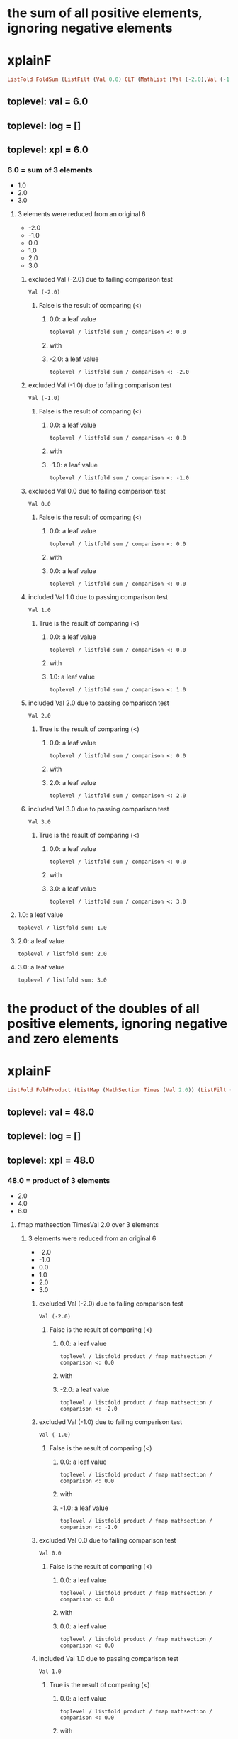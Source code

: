 * the sum of all positive elements, ignoring negative elements
* xplainF
#+begin_src haskell
ListFold FoldSum (ListFilt (Val 0.0) CLT (MathList [Val (-2.0),Val (-1.0),Val 0.0,Val 1.0,Val 2.0,Val 3.0]))
#+end_src
** toplevel: val = 6.0
** toplevel: log = []
** toplevel: xpl = 6.0
*** 6.0 = sum of 3 elements
- 1.0
- 2.0
- 3.0

**** 3 elements were reduced from an original 6
- -2.0
- -1.0
- 0.0
- 1.0
- 2.0
- 3.0

***** excluded Val (-2.0) due to failing comparison test

#+begin_example
Val (-2.0)
#+end_example
****** False is the result of comparing (<)

******* 0.0: a leaf value

#+begin_example
toplevel / listfold sum / comparison <: 0.0
#+end_example

******* with


******* -2.0: a leaf value

#+begin_example
toplevel / listfold sum / comparison <: -2.0
#+end_example



***** excluded Val (-1.0) due to failing comparison test

#+begin_example
Val (-1.0)
#+end_example
****** False is the result of comparing (<)

******* 0.0: a leaf value

#+begin_example
toplevel / listfold sum / comparison <: 0.0
#+end_example

******* with


******* -1.0: a leaf value

#+begin_example
toplevel / listfold sum / comparison <: -1.0
#+end_example



***** excluded Val 0.0 due to failing comparison test

#+begin_example
Val 0.0
#+end_example
****** False is the result of comparing (<)

******* 0.0: a leaf value

#+begin_example
toplevel / listfold sum / comparison <: 0.0
#+end_example

******* with


******* 0.0: a leaf value

#+begin_example
toplevel / listfold sum / comparison <: 0.0
#+end_example



***** included Val 1.0 due to passing comparison test

#+begin_example
Val 1.0
#+end_example
****** True is the result of comparing (<)

******* 0.0: a leaf value

#+begin_example
toplevel / listfold sum / comparison <: 0.0
#+end_example

******* with


******* 1.0: a leaf value

#+begin_example
toplevel / listfold sum / comparison <: 1.0
#+end_example



***** included Val 2.0 due to passing comparison test

#+begin_example
Val 2.0
#+end_example
****** True is the result of comparing (<)

******* 0.0: a leaf value

#+begin_example
toplevel / listfold sum / comparison <: 0.0
#+end_example

******* with


******* 2.0: a leaf value

#+begin_example
toplevel / listfold sum / comparison <: 2.0
#+end_example



***** included Val 3.0 due to passing comparison test

#+begin_example
Val 3.0
#+end_example
****** True is the result of comparing (<)

******* 0.0: a leaf value

#+begin_example
toplevel / listfold sum / comparison <: 0.0
#+end_example

******* with


******* 3.0: a leaf value

#+begin_example
toplevel / listfold sum / comparison <: 3.0
#+end_example




**** 1.0: a leaf value

#+begin_example
toplevel / listfold sum: 1.0
#+end_example

**** 2.0: a leaf value

#+begin_example
toplevel / listfold sum: 2.0
#+end_example

**** 3.0: a leaf value

#+begin_example
toplevel / listfold sum: 3.0
#+end_example


* the product of the doubles of all positive elements, ignoring negative and zero elements
* xplainF
#+begin_src haskell
ListFold FoldProduct (ListMap (MathSection Times (Val 2.0)) (ListFilt (Val 0.0) CLT (MathList [Val (-2.0),Val (-1.0),Val 0.0,Val 1.0,Val 2.0,Val 3.0])))
#+end_src
** toplevel: val = 48.0
** toplevel: log = []
** toplevel: xpl = 48.0
*** 48.0 = product of 3 elements
- 2.0
- 4.0
- 6.0

**** fmap mathsection TimesVal 2.0 over 3 elements

***** 3 elements were reduced from an original 6
- -2.0
- -1.0
- 0.0
- 1.0
- 2.0
- 3.0

****** excluded Val (-2.0) due to failing comparison test

#+begin_example
Val (-2.0)
#+end_example
******* False is the result of comparing (<)

******** 0.0: a leaf value

#+begin_example
toplevel / listfold product / fmap mathsection / comparison <: 0.0
#+end_example

******** with


******** -2.0: a leaf value

#+begin_example
toplevel / listfold product / fmap mathsection / comparison <: -2.0
#+end_example



****** excluded Val (-1.0) due to failing comparison test

#+begin_example
Val (-1.0)
#+end_example
******* False is the result of comparing (<)

******** 0.0: a leaf value

#+begin_example
toplevel / listfold product / fmap mathsection / comparison <: 0.0
#+end_example

******** with


******** -1.0: a leaf value

#+begin_example
toplevel / listfold product / fmap mathsection / comparison <: -1.0
#+end_example



****** excluded Val 0.0 due to failing comparison test

#+begin_example
Val 0.0
#+end_example
******* False is the result of comparing (<)

******** 0.0: a leaf value

#+begin_example
toplevel / listfold product / fmap mathsection / comparison <: 0.0
#+end_example

******** with


******** 0.0: a leaf value

#+begin_example
toplevel / listfold product / fmap mathsection / comparison <: 0.0
#+end_example



****** included Val 1.0 due to passing comparison test

#+begin_example
Val 1.0
#+end_example
******* True is the result of comparing (<)

******** 0.0: a leaf value

#+begin_example
toplevel / listfold product / fmap mathsection / comparison <: 0.0
#+end_example

******** with


******** 1.0: a leaf value

#+begin_example
toplevel / listfold product / fmap mathsection / comparison <: 1.0
#+end_example



****** included Val 2.0 due to passing comparison test

#+begin_example
Val 2.0
#+end_example
******* True is the result of comparing (<)

******** 0.0: a leaf value

#+begin_example
toplevel / listfold product / fmap mathsection / comparison <: 0.0
#+end_example

******** with


******** 2.0: a leaf value

#+begin_example
toplevel / listfold product / fmap mathsection / comparison <: 2.0
#+end_example



****** included Val 3.0 due to passing comparison test

#+begin_example
Val 3.0
#+end_example
******* True is the result of comparing (<)

******** 0.0: a leaf value

#+begin_example
toplevel / listfold product / fmap mathsection / comparison <: 0.0
#+end_example

******** with


******** 3.0: a leaf value

#+begin_example
toplevel / listfold product / fmap mathsection / comparison <: 3.0
#+end_example





**** 2.0: which we obtain by multiplying

#+begin_example
toplevel / listfold product / multiplication: 2.0
2.0
toplevel / listfold product / multiplication: 1.0
#+end_example
***** 2.0: a leaf value

#+begin_example
toplevel / listfold product / multiplication: 2.0
#+end_example

***** by


***** 1.0: a leaf value

#+begin_example
2.0
toplevel / listfold product / multiplication: 1.0
#+end_example


**** 4.0: which we obtain by multiplying

#+begin_example
toplevel / listfold product / multiplication: 2.0
2.0
toplevel / listfold product / multiplication: 2.0
#+end_example
***** 2.0: a leaf value

#+begin_example
toplevel / listfold product / multiplication: 2.0
#+end_example

***** by


***** 2.0: a leaf value

#+begin_example
2.0
toplevel / listfold product / multiplication: 2.0
#+end_example


**** 6.0: which we obtain by multiplying

#+begin_example
toplevel / listfold product / multiplication: 2.0
2.0
toplevel / listfold product / multiplication: 3.0
#+end_example
***** 2.0: a leaf value

#+begin_example
toplevel / listfold product / multiplication: 2.0
#+end_example

***** by


***** 3.0: a leaf value

#+begin_example
2.0
toplevel / listfold product / multiplication: 3.0
#+end_example



* the sum of the doubles of all positive elements and the unchanged original values of all negative elements
* xplainF
#+begin_src haskell
ListFold FoldSum (ListMapIf (MathSection Times (Val 2.0)) (Val 0.0) CLT (MathList [Val (-2.0),Val (-1.0),Val 0.0,Val 1.0,Val 2.0,Val 3.0]))
#+end_src
** toplevel: val = 9.0
** toplevel: log = []
** toplevel: xpl = 9.0
*** 9.0 = sum of 6 elements
- -2.0
- -1.0
- 0.0
- 2.0
- 4.0
- 6.0

**** fmap mathsection TimesVal 2.0 over 3 relevant elements (who pass Val 0.0 CLT)

***** base MathList with 6 elements

#+begin_example
Val (-2.0)
Val (-1.0)
Val 0.0
Val 1.0
Val 2.0
Val 3.0
#+end_example

***** selection of relevant elements

****** False is the result of comparing (<)

******* 0.0: a leaf value

#+begin_example
toplevel / listfold sum / fmap mathsection if / comparison <: 0.0
#+end_example

******* with


******* -2.0: a leaf value

#+begin_example
toplevel / listfold sum / fmap mathsection if / comparison <: -2.0
#+end_example


****** False is the result of comparing (<)

******* 0.0: a leaf value

#+begin_example
toplevel / listfold sum / fmap mathsection if / comparison <: 0.0
#+end_example

******* with


******* -1.0: a leaf value

#+begin_example
toplevel / listfold sum / fmap mathsection if / comparison <: -1.0
#+end_example


****** False is the result of comparing (<)

******* 0.0: a leaf value

#+begin_example
toplevel / listfold sum / fmap mathsection if / comparison <: 0.0
#+end_example

******* with


******* 0.0: a leaf value

#+begin_example
toplevel / listfold sum / fmap mathsection if / comparison <: 0.0
#+end_example


****** True is the result of comparing (<)

******* 0.0: a leaf value

#+begin_example
toplevel / listfold sum / fmap mathsection if / comparison <: 0.0
#+end_example

******* with


******* 1.0: a leaf value

#+begin_example
toplevel / listfold sum / fmap mathsection if / comparison <: 1.0
#+end_example


****** True is the result of comparing (<)

******* 0.0: a leaf value

#+begin_example
toplevel / listfold sum / fmap mathsection if / comparison <: 0.0
#+end_example

******* with


******* 2.0: a leaf value

#+begin_example
toplevel / listfold sum / fmap mathsection if / comparison <: 2.0
#+end_example


****** True is the result of comparing (<)

******* 0.0: a leaf value

#+begin_example
toplevel / listfold sum / fmap mathsection if / comparison <: 0.0
#+end_example

******* with


******* 3.0: a leaf value

#+begin_example
toplevel / listfold sum / fmap mathsection if / comparison <: 3.0
#+end_example




**** -2.0: a leaf value

#+begin_example
toplevel / listfold sum: -2.0
#+end_example

**** -1.0: a leaf value

#+begin_example
toplevel / listfold sum: -1.0
#+end_example

**** 0.0: a leaf value

#+begin_example
toplevel / listfold sum: 0.0
#+end_example

**** 2.0: which we obtain by multiplying

#+begin_example
toplevel / listfold sum / multiplication: 2.0
2.0
toplevel / listfold sum / multiplication: 1.0
#+end_example
***** 2.0: a leaf value

#+begin_example
toplevel / listfold sum / multiplication: 2.0
#+end_example

***** by


***** 1.0: a leaf value

#+begin_example
2.0
toplevel / listfold sum / multiplication: 1.0
#+end_example


**** 4.0: which we obtain by multiplying

#+begin_example
toplevel / listfold sum / multiplication: 2.0
2.0
toplevel / listfold sum / multiplication: 2.0
#+end_example
***** 2.0: a leaf value

#+begin_example
toplevel / listfold sum / multiplication: 2.0
#+end_example

***** by


***** 2.0: a leaf value

#+begin_example
2.0
toplevel / listfold sum / multiplication: 2.0
#+end_example


**** 6.0: which we obtain by multiplying

#+begin_example
toplevel / listfold sum / multiplication: 2.0
2.0
toplevel / listfold sum / multiplication: 3.0
#+end_example
***** 2.0: a leaf value

#+begin_example
toplevel / listfold sum / multiplication: 2.0
#+end_example

***** by


***** 3.0: a leaf value

#+begin_example
2.0
toplevel / listfold sum / multiplication: 3.0
#+end_example



* we start with a simple scenario

#+begin_example
                extraordinary income  ordinary expenses  ordinary income  special expenses
Agriculture     270000                0                  30000            0               
Capital         0                     0                  0                0               
Employment      0                     0                  0                0               
Exempt Capital  100                   0                  100              0               
Independent     0                     6000               0                0               
Other           0                     100000             0                0               
Rents           0                     2150               72150            0               
Trade           0                     0                  0                0               

#+end_example

** we calculate net income
*** addCol net income = [300000.0,0.0,0.0,200.0,-6000.0,-100000.0,70000.0,0.0]
**** adding 1 new column ("net income") with 8 rows

***** Agriculture = 300000.0

****** row Agriculture
- starting with ordinary income (30000.0)
- plus extraordinary income (270000.0) = 300000.0
- less ordinary expenses (0.0) = 300000.0
- less special expenses (0.0) = 300000.0



***** Capital = 0.0

****** row Capital
- starting with ordinary income (0.0)
- plus extraordinary income (0.0) = 0.0
- less ordinary expenses (0.0) = 0.0
- less special expenses (0.0) = 0.0



***** Employment = 0.0

****** row Employment
- starting with ordinary income (0.0)
- plus extraordinary income (0.0) = 0.0
- less ordinary expenses (0.0) = 0.0
- less special expenses (0.0) = 0.0



***** Exempt Capital = 200.0

****** row Exempt Capital
- starting with ordinary income (100.0)
- plus extraordinary income (100.0) = 200.0
- less ordinary expenses (0.0) = 200.0
- less special expenses (0.0) = 200.0



***** Independent = -6000.0

****** row Independent
- starting with ordinary income (0.0)
- plus extraordinary income (0.0) = 0.0
- less ordinary expenses (6000.0) = -6000.0
- less special expenses (0.0) = -6000.0



***** Other = -100000.0

****** row Other
- starting with ordinary income (0.0)
- plus extraordinary income (0.0) = 0.0
- less ordinary expenses (100000.0) = -100000.0
- less special expenses (0.0) = -100000.0



***** Rents = 70000.0

****** row Rents
- starting with ordinary income (72150.0)
- plus extraordinary income (0.0) = 72150.0
- less ordinary expenses (2150.0) = 70000.0
- less special expenses (0.0) = 70000.0



***** Trade = 0.0

****** row Trade
- starting with ordinary income (0.0)
- plus extraordinary income (0.0) = 0.0
- less ordinary expenses (0.0) = 0.0
- less special expenses (0.0) = 0.0





#+begin_example
                extraordinary income  net income  ordinary expenses  ordinary income  special expenses
Agriculture     270000                300000      0                  30000            0               
Capital         0                     0           0                  0                0               
Employment      0                     0           0                  0                0               
Exempt Capital  100                   200         0                  100              0               
Independent     0                     -6000       6000               0                0               
Other           0                     -100000     100000             0                0               
Rents           0                     70000       2150               72150            0               
Trade           0                     0           0                  0                0               

#+end_example

** what is the positive sum of the incomes?
* xplainF
#+begin_src haskell
ListFold FoldSum (ListFilt (Val 0.0) CLT (MathList [Val 300000.0,Val 0.0,Val 0.0,Val 200.0,Val (-6000.0),Val (-100000.0),Val 70000.0,Val 0.0]))
#+end_src
** toplevel: val = 370200.0
** toplevel: log = []
** toplevel: xpl = 370200.0
*** 370200.0 = sum of 3 elements
- 300000.0
- 200.0
- 70000.0

**** 3 elements were reduced from an original 8
- 300000.0
- 0.0
- 0.0
- 200.0
- -6000.0
- -100000.0
- 70000.0
- 0.0

***** included Val 300000.0 due to passing comparison test

#+begin_example
Val 300000.0
#+end_example
****** True is the result of comparing (<)

******* 0.0: a leaf value

#+begin_example
toplevel / listfold sum / comparison <: 0.0
#+end_example

******* with


******* 300000.0: a leaf value

#+begin_example
toplevel / listfold sum / comparison <: 300000.0
#+end_example



***** excluded Val 0.0 due to failing comparison test

#+begin_example
Val 0.0
#+end_example
****** False is the result of comparing (<)

******* 0.0: a leaf value

#+begin_example
toplevel / listfold sum / comparison <: 0.0
#+end_example

******* with


******* 0.0: a leaf value

#+begin_example
toplevel / listfold sum / comparison <: 0.0
#+end_example



***** excluded Val 0.0 due to failing comparison test

#+begin_example
Val 0.0
#+end_example
****** False is the result of comparing (<)

******* 0.0: a leaf value

#+begin_example
toplevel / listfold sum / comparison <: 0.0
#+end_example

******* with


******* 0.0: a leaf value

#+begin_example
toplevel / listfold sum / comparison <: 0.0
#+end_example



***** included Val 200.0 due to passing comparison test

#+begin_example
Val 200.0
#+end_example
****** True is the result of comparing (<)

******* 0.0: a leaf value

#+begin_example
toplevel / listfold sum / comparison <: 0.0
#+end_example

******* with


******* 200.0: a leaf value

#+begin_example
toplevel / listfold sum / comparison <: 200.0
#+end_example



***** excluded Val (-6000.0) due to failing comparison test

#+begin_example
Val (-6000.0)
#+end_example
****** False is the result of comparing (<)

******* 0.0: a leaf value

#+begin_example
toplevel / listfold sum / comparison <: 0.0
#+end_example

******* with


******* -6000.0: a leaf value

#+begin_example
toplevel / listfold sum / comparison <: -6000.0
#+end_example



***** excluded Val (-100000.0) due to failing comparison test

#+begin_example
Val (-100000.0)
#+end_example
****** False is the result of comparing (<)

******* 0.0: a leaf value

#+begin_example
toplevel / listfold sum / comparison <: 0.0
#+end_example

******* with


******* -100000.0: a leaf value

#+begin_example
toplevel / listfold sum / comparison <: -100000.0
#+end_example



***** included Val 70000.0 due to passing comparison test

#+begin_example
Val 70000.0
#+end_example
****** True is the result of comparing (<)

******* 0.0: a leaf value

#+begin_example
toplevel / listfold sum / comparison <: 0.0
#+end_example

******* with


******* 70000.0: a leaf value

#+begin_example
toplevel / listfold sum / comparison <: 70000.0
#+end_example



***** excluded Val 0.0 due to failing comparison test

#+begin_example
Val 0.0
#+end_example
****** False is the result of comparing (<)

******* 0.0: a leaf value

#+begin_example
toplevel / listfold sum / comparison <: 0.0
#+end_example

******* with


******* 0.0: a leaf value

#+begin_example
toplevel / listfold sum / comparison <: 0.0
#+end_example




**** 300000.0: a leaf value

#+begin_example
toplevel / listfold sum: 300000.0
#+end_example

**** 200.0: a leaf value

#+begin_example
toplevel / listfold sum: 200.0
#+end_example

**** 70000.0: a leaf value

#+begin_example
toplevel / listfold sum: 70000.0
#+end_example


** what is the negative sum of the incomes?
* xplainF
#+begin_src haskell
ListFold FoldSum (ListFilt (Val 0.0) CGT (MathList [Val 300000.0,Val 0.0,Val 0.0,Val 200.0,Val (-6000.0),Val (-100000.0),Val 70000.0,Val 0.0]))
#+end_src
** toplevel: val = -106000.0
** toplevel: log = []
** toplevel: xpl = -106000.0
*** -106000.0 = sum of 2 elements
- -6000.0
- -100000.0

**** 2 elements were reduced from an original 8
- 300000.0
- 0.0
- 0.0
- 200.0
- -6000.0
- -100000.0
- 70000.0
- 0.0

***** excluded Val 300000.0 due to failing comparison test

#+begin_example
Val 300000.0
#+end_example
****** False is the result of comparing (>)

******* 0.0: a leaf value

#+begin_example
toplevel / listfold sum / comparison >: 0.0
#+end_example

******* with


******* 300000.0: a leaf value

#+begin_example
toplevel / listfold sum / comparison >: 300000.0
#+end_example



***** excluded Val 0.0 due to failing comparison test

#+begin_example
Val 0.0
#+end_example
****** False is the result of comparing (>)

******* 0.0: a leaf value

#+begin_example
toplevel / listfold sum / comparison >: 0.0
#+end_example

******* with


******* 0.0: a leaf value

#+begin_example
toplevel / listfold sum / comparison >: 0.0
#+end_example



***** excluded Val 0.0 due to failing comparison test

#+begin_example
Val 0.0
#+end_example
****** False is the result of comparing (>)

******* 0.0: a leaf value

#+begin_example
toplevel / listfold sum / comparison >: 0.0
#+end_example

******* with


******* 0.0: a leaf value

#+begin_example
toplevel / listfold sum / comparison >: 0.0
#+end_example



***** excluded Val 200.0 due to failing comparison test

#+begin_example
Val 200.0
#+end_example
****** False is the result of comparing (>)

******* 0.0: a leaf value

#+begin_example
toplevel / listfold sum / comparison >: 0.0
#+end_example

******* with


******* 200.0: a leaf value

#+begin_example
toplevel / listfold sum / comparison >: 200.0
#+end_example



***** included Val (-6000.0) due to passing comparison test

#+begin_example
Val (-6000.0)
#+end_example
****** True is the result of comparing (>)

******* 0.0: a leaf value

#+begin_example
toplevel / listfold sum / comparison >: 0.0
#+end_example

******* with


******* -6000.0: a leaf value

#+begin_example
toplevel / listfold sum / comparison >: -6000.0
#+end_example



***** included Val (-100000.0) due to passing comparison test

#+begin_example
Val (-100000.0)
#+end_example
****** True is the result of comparing (>)

******* 0.0: a leaf value

#+begin_example
toplevel / listfold sum / comparison >: 0.0
#+end_example

******* with


******* -100000.0: a leaf value

#+begin_example
toplevel / listfold sum / comparison >: -100000.0
#+end_example



***** excluded Val 70000.0 due to failing comparison test

#+begin_example
Val 70000.0
#+end_example
****** False is the result of comparing (>)

******* 0.0: a leaf value

#+begin_example
toplevel / listfold sum / comparison >: 0.0
#+end_example

******* with


******* 70000.0: a leaf value

#+begin_example
toplevel / listfold sum / comparison >: 70000.0
#+end_example



***** excluded Val 0.0 due to failing comparison test

#+begin_example
Val 0.0
#+end_example
****** False is the result of comparing (>)

******* 0.0: a leaf value

#+begin_example
toplevel / listfold sum / comparison >: 0.0
#+end_example

******* with


******* 0.0: a leaf value

#+begin_example
toplevel / listfold sum / comparison >: 0.0
#+end_example




**** -6000.0: a leaf value

#+begin_example
toplevel / listfold sum: -6000.0
#+end_example

**** -100000.0: a leaf value

#+begin_example
toplevel / listfold sum: -100000.0
#+end_example


** if the positive sum is greater than 100000, the maximum reduction is half of the negative sum; otherwise it is the entire negative sum
* xplainF
#+begin_src haskell
MathITE (PredComp CGT (Val 370200.0) (Val 100000.0)) (MathBin Divide (Val (-106000.0)) (Val 2.0)) (Val (-106000.0))
#+end_src
** toplevel: val = -53000.0
** toplevel: log = []
** toplevel: xpl = -53000.0
*** if PredComp CGT (Val 370200.0) (Val 100000.0) then MathBin Divide (Val (-106000.0)) (Val 2.0) else Val (-106000.0)

**** True is the result of comparing (>)

***** 370200.0: a leaf value

#+begin_example
toplevel / if-then-else / comparison >: 370200.0
#+end_example

***** with


***** 100000.0: a leaf value

#+begin_example
toplevel / if-then-else / comparison >: 100000.0
#+end_example


**** thus we choose the then branch


**** -53000.0: which we obtain by dividing

#+begin_example
toplevel / if-then-else / division: -106000.0
-106000.0
toplevel / if-then-else / division: 2.0
#+end_example
***** -106000.0: a leaf value

#+begin_example
toplevel / if-then-else / division: -106000.0
#+end_example

***** by


***** 2.0: a leaf value

#+begin_example
-106000.0
toplevel / if-then-else / division: 2.0
#+end_example



* the maximum amount by which we can reduce the positive sum is -53000.0
* xplainF
#+begin_src haskell
MathMax (Val 0.0) (MathBin Plus (Val (-106000.0)) (MathMin (Val 0.0) (Val 370200.0)))
#+end_src
** toplevel: val = 0.0
** toplevel: log = []
** toplevel: xpl = 0.0
*** 0.0 = max of 2 elements
- 0.0
- -106000.0

**** base MathList with 2 elements

#+begin_example
Val 0.0
MathBin Plus (Val (-106000.0)) (MathMin (Val 0.0) (Val 370200.0))
#+end_example

**** 0.0: a leaf value

#+begin_example
toplevel / listfold max: 0.0
#+end_example

**** -106000.0: which we obtain by adding

#+begin_example
toplevel / listfold max / addition: -106000.0
#+end_example
***** -106000.0: a leaf value

#+begin_example
toplevel / listfold max / addition: -106000.0
#+end_example

***** to


***** 0.0 = min of 2 elements
- 0.0
- 370200.0

****** base MathList with 2 elements

#+begin_example
Val 0.0
Val 370200.0
#+end_example

****** 0.0: a leaf value

#+begin_example
-106000.0
toplevel / listfold max / addition / listfold min: 0.0
#+end_example

****** 370200.0: a leaf value

#+begin_example
-106000.0
toplevel / listfold max / addition / listfold min: 370200.0
#+end_example




* the amount by which we can shrink the negative sum is 0.0
* now we prorata reduce both the positive and the negative incomes, by type
* xplainL
#+begin_src haskell
[342949.75,0.0,0.0,228.63316,-6000.0,-100000.0,80021.61,0.0]
#+end_src
** toplevel: val = [342949.75,0.0,0.0,228.63316,-6000.0,-100000.0,80021.61,0.0]
** toplevel: log = []
** toplevel: xpl = [342949.75,0.0,0.0,228.63316,-6000.0,-100000.0,80021.61,0.0]
*** deep evaluation to floats

**** fmap mathsection TimesVal 1.0 over 2 relevant elements (who pass Val 0.0 CGT)

***** fmap mathsection TimesVal 1.1431658 over 3 relevant elements (who pass Val 0.0 CLT)

****** base MathList with 8 elements

#+begin_example
Val 300000.0
Val 0.0
Val 0.0
Val 200.0
Val (-6000.0)
Val (-100000.0)
Val 70000.0
Val 0.0
#+end_example

****** selection of relevant elements

******* True is the result of comparing (<)

******** 0.0: a leaf value

#+begin_example
toplevel / fmap mathsection if / fmap mathsection if / comparison <: 0.0
#+end_example

******** with


******** 300000.0: a leaf value

#+begin_example
toplevel / fmap mathsection if / fmap mathsection if / comparison <: 300000.0
#+end_example


******* False is the result of comparing (<)

******** 0.0: a leaf value

#+begin_example
toplevel / fmap mathsection if / fmap mathsection if / comparison <: 0.0
#+end_example

******** with


******** 0.0: a leaf value

#+begin_example
toplevel / fmap mathsection if / fmap mathsection if / comparison <: 0.0
#+end_example


******* False is the result of comparing (<)

******** 0.0: a leaf value

#+begin_example
toplevel / fmap mathsection if / fmap mathsection if / comparison <: 0.0
#+end_example

******** with


******** 0.0: a leaf value

#+begin_example
toplevel / fmap mathsection if / fmap mathsection if / comparison <: 0.0
#+end_example


******* True is the result of comparing (<)

******** 0.0: a leaf value

#+begin_example
toplevel / fmap mathsection if / fmap mathsection if / comparison <: 0.0
#+end_example

******** with


******** 200.0: a leaf value

#+begin_example
toplevel / fmap mathsection if / fmap mathsection if / comparison <: 200.0
#+end_example


******* False is the result of comparing (<)

******** 0.0: a leaf value

#+begin_example
toplevel / fmap mathsection if / fmap mathsection if / comparison <: 0.0
#+end_example

******** with


******** -6000.0: a leaf value

#+begin_example
toplevel / fmap mathsection if / fmap mathsection if / comparison <: -6000.0
#+end_example


******* False is the result of comparing (<)

******** 0.0: a leaf value

#+begin_example
toplevel / fmap mathsection if / fmap mathsection if / comparison <: 0.0
#+end_example

******** with


******** -100000.0: a leaf value

#+begin_example
toplevel / fmap mathsection if / fmap mathsection if / comparison <: -100000.0
#+end_example


******* True is the result of comparing (<)

******** 0.0: a leaf value

#+begin_example
toplevel / fmap mathsection if / fmap mathsection if / comparison <: 0.0
#+end_example

******** with


******** 70000.0: a leaf value

#+begin_example
toplevel / fmap mathsection if / fmap mathsection if / comparison <: 70000.0
#+end_example


******* False is the result of comparing (<)

******** 0.0: a leaf value

#+begin_example
toplevel / fmap mathsection if / fmap mathsection if / comparison <: 0.0
#+end_example

******** with


******** 0.0: a leaf value

#+begin_example
toplevel / fmap mathsection if / fmap mathsection if / comparison <: 0.0
#+end_example




***** selection of relevant elements

****** False is the result of comparing (>)

******* 0.0: a leaf value

#+begin_example
toplevel / fmap mathsection if / comparison >: 0.0
#+end_example

******* with


******* 342949.75: which we obtain by multiplying

#+begin_example
toplevel / fmap mathsection if / comparison > / multiplication: 1.1431658
1.1431658
toplevel / fmap mathsection if / comparison > / multiplication: 300000.0
#+end_example
******** 1.1431658: a leaf value

#+begin_example
toplevel / fmap mathsection if / comparison > / multiplication: 1.1431658
#+end_example

******** by


******** 300000.0: a leaf value

#+begin_example
1.1431658
toplevel / fmap mathsection if / comparison > / multiplication: 300000.0
#+end_example



****** False is the result of comparing (>)

******* 0.0: a leaf value

#+begin_example
toplevel / fmap mathsection if / comparison >: 0.0
#+end_example

******* with


******* 0.0: a leaf value

#+begin_example
toplevel / fmap mathsection if / comparison >: 0.0
#+end_example


****** False is the result of comparing (>)

******* 0.0: a leaf value

#+begin_example
toplevel / fmap mathsection if / comparison >: 0.0
#+end_example

******* with


******* 0.0: a leaf value

#+begin_example
toplevel / fmap mathsection if / comparison >: 0.0
#+end_example


****** False is the result of comparing (>)

******* 0.0: a leaf value

#+begin_example
toplevel / fmap mathsection if / comparison >: 0.0
#+end_example

******* with


******* 228.63316: which we obtain by multiplying

#+begin_example
toplevel / fmap mathsection if / comparison > / multiplication: 1.1431658
1.1431658
toplevel / fmap mathsection if / comparison > / multiplication: 200.0
#+end_example
******** 1.1431658: a leaf value

#+begin_example
toplevel / fmap mathsection if / comparison > / multiplication: 1.1431658
#+end_example

******** by


******** 200.0: a leaf value

#+begin_example
1.1431658
toplevel / fmap mathsection if / comparison > / multiplication: 200.0
#+end_example



****** True is the result of comparing (>)

******* 0.0: a leaf value

#+begin_example
toplevel / fmap mathsection if / comparison >: 0.0
#+end_example

******* with


******* -6000.0: a leaf value

#+begin_example
toplevel / fmap mathsection if / comparison >: -6000.0
#+end_example


****** True is the result of comparing (>)

******* 0.0: a leaf value

#+begin_example
toplevel / fmap mathsection if / comparison >: 0.0
#+end_example

******* with


******* -100000.0: a leaf value

#+begin_example
toplevel / fmap mathsection if / comparison >: -100000.0
#+end_example


****** False is the result of comparing (>)

******* 0.0: a leaf value

#+begin_example
toplevel / fmap mathsection if / comparison >: 0.0
#+end_example

******* with


******* 80021.61: which we obtain by multiplying

#+begin_example
toplevel / fmap mathsection if / comparison > / multiplication: 1.1431658
1.1431658
toplevel / fmap mathsection if / comparison > / multiplication: 70000.0
#+end_example
******** 1.1431658: a leaf value

#+begin_example
toplevel / fmap mathsection if / comparison > / multiplication: 1.1431658
#+end_example

******** by


******** 70000.0: a leaf value

#+begin_example
1.1431658
toplevel / fmap mathsection if / comparison > / multiplication: 70000.0
#+end_example



****** False is the result of comparing (>)

******* 0.0: a leaf value

#+begin_example
toplevel / fmap mathsection if / comparison >: 0.0
#+end_example

******* with


******* 0.0: a leaf value

#+begin_example
toplevel / fmap mathsection if / comparison >: 0.0
#+end_example




**** 342949.75: which we obtain by multiplying

#+begin_example
toplevel / multiplication: 1.1431658
1.1431658
toplevel / multiplication: 300000.0
#+end_example
***** 1.1431658: a leaf value

#+begin_example
toplevel / multiplication: 1.1431658
#+end_example

***** by


***** 300000.0: a leaf value

#+begin_example
1.1431658
toplevel / multiplication: 300000.0
#+end_example


**** 0.0: a leaf value

#+begin_example
toplevel: 0.0
#+end_example

**** 0.0: a leaf value

#+begin_example
toplevel: 0.0
#+end_example

**** 228.63316: which we obtain by multiplying

#+begin_example
toplevel / multiplication: 1.1431658
1.1431658
toplevel / multiplication: 200.0
#+end_example
***** 1.1431658: a leaf value

#+begin_example
toplevel / multiplication: 1.1431658
#+end_example

***** by


***** 200.0: a leaf value

#+begin_example
1.1431658
toplevel / multiplication: 200.0
#+end_example


**** -6000.0: which we obtain by multiplying

#+begin_example
toplevel / multiplication: 1.0
1.0
toplevel / multiplication: -6000.0
#+end_example
***** 1.0: a leaf value

#+begin_example
toplevel / multiplication: 1.0
#+end_example

***** by


***** -6000.0: a leaf value

#+begin_example
1.0
toplevel / multiplication: -6000.0
#+end_example


**** -100000.0: which we obtain by multiplying

#+begin_example
toplevel / multiplication: 1.0
1.0
toplevel / multiplication: -100000.0
#+end_example
***** 1.0: a leaf value

#+begin_example
toplevel / multiplication: 1.0
#+end_example

***** by


***** -100000.0: a leaf value

#+begin_example
1.0
toplevel / multiplication: -100000.0
#+end_example


**** 80021.61: which we obtain by multiplying

#+begin_example
toplevel / multiplication: 1.1431658
1.1431658
toplevel / multiplication: 70000.0
#+end_example
***** 1.1431658: a leaf value

#+begin_example
toplevel / multiplication: 1.1431658
#+end_example

***** by


***** 70000.0: a leaf value

#+begin_example
1.1431658
toplevel / multiplication: 70000.0
#+end_example


**** 0.0: a leaf value

#+begin_example
toplevel: 0.0
#+end_example


* we have a new column "reduction"

#+begin_example
                extraordinary income  net income  ordinary expenses  ordinary income  reduction  special expenses
Agriculture     270000                300000      0                  30000            342950     0               
Capital         0                     0           0                  0                0          0               
Employment      0                     0           0                  0                0          0               
Exempt Capital  100                   200         0                  100              229        0               
Independent     0                     -6000       6000               0                -6000      0               
Other           0                     -100000     100000             0                -100000    0               
Rents           0                     70000       2150               72150            80022      0               
Trade           0                     0           0                  0                0          0               

#+end_example

* Scenarios
fromList [("1a",fromList [("extraordinary income",fromList [("Agriculture",270000.0),("Capital",0.0),("Employment",0.0),("Exempt Capital",100.0),("Independent",0.0),("Other",0.0),("Rents",0.0),("Trade",0.0)]),("ordinary expenses",fromList [("Agriculture",0.0),("Capital",0.0),("Employment",0.0),("Exempt Capital",0.0),("Independent",6000.0),("Other",100000.0),("Rents",2150.0),("Trade",0.0)]),("ordinary income",fromList [("Agriculture",30000.0),("Capital",0.0),("Employment",0.0),("Exempt Capital",100.0),("Independent",0.0),("Other",0.0),("Rents",72150.0),("Trade",0.0)]),("special expenses",fromList [("Agriculture",0.0),("Capital",0.0),("Employment",0.0),("Exempt Capital",0.0),("Independent",0.0),("Other",0.0),("Rents",0.0),("Trade",0.0)])]),("1b",fromList [("extraordinary income",fromList [("Agriculture",0.0),("Capital",0.0),("Employment",0.0),("Exempt Capital",0.0),("Independent",0.0),("Other",0.0),("Rents",0.0),("Trade",0.0)]),("ordinary expenses",fromList [("Agriculture",0.0),("Capital",0.0),("Employment",0.0),("Exempt Capital",0.0),("Independent",6000.0),("Other",60000.0),("Rents",2150.0),("Trade",0.0)]),("ordinary income",fromList [("Agriculture",20000.0),("Capital",0.0),("Employment",0.0),("Exempt Capital",100.0),("Independent",0.0),("Other",0.0),("Rents",72150.0),("Trade",0.0)]),("special expenses",fromList [("Agriculture",0.0),("Capital",0.0),("Employment",0.0),("Exempt Capital",0.0),("Independent",0.0),("Other",0.0),("Rents",0.0),("Trade",0.0)])]),("2",fromList [("extraordinary income",fromList [("Agriculture",270000.0),("Capital",0.0),("Employment",0.0),("Exempt Capital",100.0),("Independent",0.0),("Other",0.0),("Rents",0.0),("Trade",0.0)]),("ordinary expenses",fromList [("Agriculture",0.0),("Capital",0.0),("Employment",0.0),("Exempt Capital",0.0),("Independent",6000.0),("Other",0.0),("Rents",2150.0),("Trade",0.0)]),("ordinary income",fromList [("Agriculture",30000.0),("Capital",0.0),("Employment",0.0),("Exempt Capital",100.0),("Independent",0.0),("Other",0.0),("Rents",72150.0),("Trade",0.0)]),("special expenses",fromList [("Agriculture",0.0),("Capital",0.0),("Employment",0.0),("Exempt Capital",0.0),("Independent",0.0),("Other",0.0),("Rents",0.0),("Trade",0.0)])]),("test case 1",fromList [("extraordinary income",fromList [("Agriculture",0.0),("Capital",0.0),("Employment",0.0),("Exempt Capital",0.0),("Independent",0.0),("Other",0.0),("Rents",25000.0),("Trade",0.0)]),("ordinary expenses",fromList [("Agriculture",0.0),("Capital",0.0),("Employment",0.0),("Exempt Capital",0.0),("Independent",0.0),("Other",0.0),("Rents",0.0),("Trade",0.0)]),("ordinary income",fromList [("Agriculture",0.0),("Capital",0.0),("Employment",0.0),("Exempt Capital",0.0),("Independent",0.0),("Other",0.0),("Rents",72150.0),("Trade",0.0)]),("special expenses",fromList [("Agriculture",0.0),("Capital",0.0),("Employment",0.0),("Exempt Capital",0.0),("Independent",0.0),("Other",0.0),("Rents",0.0),("Trade",0.0)])]),("test case 2",fromList [("extraordinary income",fromList [("Agriculture",0.0),("Capital",225000.0),("Employment",0.0),("Exempt Capital",0.0),("Independent",0.0),("Other",0.0),("Rents",0.0),("Trade",0.0)]),("ordinary expenses",fromList [("Agriculture",0.0),("Capital",0.0),("Employment",0.0),("Exempt Capital",0.0),("Independent",0.0),("Other",0.0),("Rents",45000.0),("Trade",0.0)]),("ordinary income",fromList [("Agriculture",0.0),("Capital",0.0),("Employment",0.0),("Exempt Capital",0.0),("Independent",0.0),("Other",0.0),("Rents",0.0),("Trade",5350.0)]),("special expenses",fromList [("Agriculture",0.0),("Capital",0.0),("Employment",0.0),("Exempt Capital",0.0),("Independent",0.0),("Other",0.0),("Rents",3200.0),("Trade",0.0)])]),("test case 3",fromList [("extraordinary income",fromList [("Agriculture",0.0),("Capital",225000.0),("Employment",0.0),("Exempt Capital",0.0),("Independent",0.0),("Other",0.0),("Rents",0.0),("Trade",0.0)]),("ordinary expenses",fromList [("Agriculture",0.0),("Capital",0.0),("Employment",0.0),("Exempt Capital",0.0),("Independent",0.0),("Other",0.0),("Rents",45000.0),("Trade",0.0)]),("ordinary income",fromList [("Agriculture",0.0),("Capital",0.0),("Employment",0.0),("Exempt Capital",0.0),("Independent",0.0),("Other",0.0),("Rents",0.0),("Trade",5350.0)]),("special expenses",fromList [("Agriculture",0.0),("Capital",0.0),("Employment",0.0),("Exempt Capital",0.0),("Independent",0.0),("Other",0.0),("Rents",3200.0),("Trade",0.0)])]),("test case 3 - fired",fromList [("extraordinary income",fromList [("Agriculture",0.0),("Capital",0.0),("Employment",130000.0),("Exempt Capital",0.0),("Independent",0.0),("Other",0.0),("Rents",0.0),("Trade",0.0)]),("ordinary expenses",fromList [("Agriculture",0.0),("Capital",0.0),("Employment",0.0),("Exempt Capital",0.0),("Independent",0.0),("Other",0.0),("Rents",0.0),("Trade",0.0)]),("ordinary income",fromList [("Agriculture",0.0),("Capital",0.0),("Employment",22000.0),("Exempt Capital",0.0),("Independent",0.0),("Other",0.0),("Rents",0.0),("Trade",0.0)]),("special expenses",fromList [("Agriculture",0.0),("Capital",0.0),("Employment",0.0),("Exempt Capital",0.0),("Independent",0.0),("Other",0.0),("Rents",0.0),("Trade",0.0)])]),("test case 3 - unfired",fromList [("extraordinary income",fromList [("Agriculture",0.0),("Capital",0.0),("Employment",0.0),("Exempt Capital",0.0),("Independent",0.0),("Other",0.0),("Rents",0.0),("Trade",0.0)]),("ordinary expenses",fromList [("Agriculture",0.0),("Capital",0.0),("Employment",0.0),("Exempt Capital",0.0),("Independent",0.0),("Other",0.0),("Rents",0.0),("Trade",0.0)]),("ordinary income",fromList [("Agriculture",0.0),("Capital",0.0),("Employment",22000.0),("Exempt Capital",0.0),("Independent",0.0),("Other",0.0),("Rents",0.0),("Trade",0.0)]),("special expenses",fromList [("Agriculture",0.0),("Capital",0.0),("Employment",0.0),("Exempt Capital",0.0),("Independent",0.0),("Other",0.0),("Rents",0.0),("Trade",0.0)])])]
* running scenario: 1a
** executing tax_2_3: 1a
*** addCol net income = [300000.0,0.0,0.0,200.0,-6000.0,-100000.0,70000.0,0.0]
**** adding 1 new column ("net income") with 8 rows

***** Agriculture = 300000.0

****** row Agriculture
- starting with ordinary income (30000.0)
- plus extraordinary income (270000.0) = 300000.0
- less ordinary expenses (0.0) = 300000.0
- less special expenses (0.0) = 300000.0



***** Capital = 0.0

****** row Capital
- starting with ordinary income (0.0)
- plus extraordinary income (0.0) = 0.0
- less ordinary expenses (0.0) = 0.0
- less special expenses (0.0) = 0.0



***** Employment = 0.0

****** row Employment
- starting with ordinary income (0.0)
- plus extraordinary income (0.0) = 0.0
- less ordinary expenses (0.0) = 0.0
- less special expenses (0.0) = 0.0



***** Exempt Capital = 200.0

****** row Exempt Capital
- starting with ordinary income (100.0)
- plus extraordinary income (100.0) = 200.0
- less ordinary expenses (0.0) = 200.0
- less special expenses (0.0) = 200.0



***** Independent = -6000.0

****** row Independent
- starting with ordinary income (0.0)
- plus extraordinary income (0.0) = 0.0
- less ordinary expenses (6000.0) = -6000.0
- less special expenses (0.0) = -6000.0



***** Other = -100000.0

****** row Other
- starting with ordinary income (0.0)
- plus extraordinary income (0.0) = 0.0
- less ordinary expenses (100000.0) = -100000.0
- less special expenses (0.0) = -100000.0



***** Rents = 70000.0

****** row Rents
- starting with ordinary income (72150.0)
- plus extraordinary income (0.0) = 72150.0
- less ordinary expenses (2150.0) = 70000.0
- less special expenses (0.0) = 70000.0



***** Trade = 0.0

****** row Trade
- starting with ordinary income (0.0)
- plus extraordinary income (0.0) = 0.0
- less ordinary expenses (0.0) = 0.0
- less special expenses (0.0) = 0.0




** xplainE: 100991.016
*** toplevel: xpl = 100991.016
*** tax_2_3 computation determines net income is 100991.016

**** progDirectM 2023

***** taxable income exceeds 62810

****** x computation 3

******* 100991.016: which we obtain by taking

#+begin_example
toplevel / subtraction / multiplication: 0.42
0.42
toplevel / subtraction / multiplication: 264200.0
110964.0
toplevel / subtraction: 9972.98
#+end_example
******** 110964.0: which we obtain by multiplying

#+begin_example
toplevel / subtraction / multiplication: 0.42
0.42
toplevel / subtraction / multiplication: 264200.0
#+end_example
********* 0.42: a leaf value

#+begin_example
toplevel / subtraction / multiplication: 0.42
#+end_example

********* by


********* 264200.0: a leaf value

#+begin_example
0.42
toplevel / subtraction / multiplication: 264200.0
#+end_example


******** minus


******** 9972.98: a leaf value

#+begin_example
110964.0
toplevel / subtraction: 9972.98
#+end_example





**** squashToTotals

***** 264200.0 = sum of 8 elements
- 300000.0
- 0.0
- 0.0
- 200.0
- -6000.0
- -100000.0
- 70000.0
- 0.0

****** base MathList with 8 elements

#+begin_example
Val 300000.0
Val 0.0
Val 0.0
Val 200.0
Val (-6000.0)
Val (-100000.0)
Val 70000.0
Val 0.0
#+end_example

****** 300000.0: a leaf value

#+begin_example
toplevel / listfold sum: 300000.0
#+end_example

****** 0.0: a leaf value

#+begin_example
toplevel / listfold sum: 0.0
#+end_example

****** 0.0: a leaf value

#+begin_example
toplevel / listfold sum: 0.0
#+end_example

****** 200.0: a leaf value

#+begin_example
toplevel / listfold sum: 200.0
#+end_example

****** -6000.0: a leaf value

#+begin_example
toplevel / listfold sum: -6000.0
#+end_example

****** -100000.0: a leaf value

#+begin_example
toplevel / listfold sum: -100000.0
#+end_example

****** 70000.0: a leaf value

#+begin_example
toplevel / listfold sum: 70000.0
#+end_example

****** 0.0: a leaf value

#+begin_example
toplevel / listfold sum: 0.0
#+end_example




result = 100991.016
** executing section_34_1: 1a
** executing section 34.1
RUNNING - metaFsc preNetIncome
RUNNING - offsetLosses
RUNNING - squashCats
RUNNING - extraordinary
RUNNING - sentence3
RUNNING - totalPayable
*** step 1

#+begin_example
                extraordinary income  ordinary expenses  ordinary income  special expenses
Agriculture     270000                0                  30000            0               
Capital         0                     0                  0                0               
Employment      0                     0                  0                0               
Exempt Capital  100                   0                  100              0               
Independent     0                     6000               0                0               
Other           0                     100000             0                0               
Rents           0                     2150               72150            0               
Trade           0                     0                  0                0               

#+end_example

*** step 2

#+begin_example
                extraordinary income  pre-net income
Agriculture     270000                30000         
Capital         0                     0             
Employment      0                     0             
Exempt Capital  100                   100           
Independent     0                     -6000         
Other           0                     -100000       
Rents           0                     70000         
Trade           0                     0             

#+end_example

*** step 3

#+begin_example
                extraordinary income  remaining taxable income
Agriculture     270000                -1768                   
Capital         0                     0                       
Employment      0                     0                       
Exempt Capital  100                   -6                      
Independent     0                     0                       
Other           0                     0                       
Rents           0                     -4126                   
Trade           0                     0                       

#+end_example

*** step 4

#+begin_example
       extraordinary income  remaining taxable income
total  270000                -5894                   

#+end_example

*** step 5

#+begin_example
       1 RTI taxation  2 RTI plus one fifth  3 tax on RTI+.2  4 difference  5 extraordinary taxation  extraordinary income  remaining taxable income  total taxable income
total  0               54000                 12857            12857         64283                     270000                -5894                     270000              

#+end_example

*** step 6

#+begin_example
       0 RTI is negative  1 RTI taxation  1 revised RTI taxation due to sentence 3  2 RTI plus one fifth  3 tax on RTI+.2  4 difference  5 extraordinary taxation  extraordinary income  remaining taxable income  total taxable income
total  1                  0               62020                                     54000                 12857            12857         64283                     270000                -5894                     270000              

#+end_example

*** step 7

#+begin_example
       0 RTI is negative  1 RTI taxation  2 RTI plus one fifth  3 tax on RTI+.2  4 difference  5 extraordinary taxation  extraordinary income  remaining taxable income  total taxable income
total  1                  62020           54000                 12857            12857         64283                     270000                -5894                     270000              

#+end_example

*** step 8

#+begin_example
       0 RTI is negative  total tax payable  total taxable income
total  1                  126303             270000              

#+end_example

* running scenario: 1b
** executing tax_2_3: 1b
*** addCol net income = [20000.0,0.0,0.0,100.0,-6000.0,-60000.0,70000.0,0.0]
**** adding 1 new column ("net income") with 8 rows

***** Agriculture = 20000.0

****** row Agriculture
- starting with ordinary income (20000.0)
- plus extraordinary income (0.0) = 20000.0
- less ordinary expenses (0.0) = 20000.0
- less special expenses (0.0) = 20000.0



***** Capital = 0.0

****** row Capital
- starting with ordinary income (0.0)
- plus extraordinary income (0.0) = 0.0
- less ordinary expenses (0.0) = 0.0
- less special expenses (0.0) = 0.0



***** Employment = 0.0

****** row Employment
- starting with ordinary income (0.0)
- plus extraordinary income (0.0) = 0.0
- less ordinary expenses (0.0) = 0.0
- less special expenses (0.0) = 0.0



***** Exempt Capital = 100.0

****** row Exempt Capital
- starting with ordinary income (100.0)
- plus extraordinary income (0.0) = 100.0
- less ordinary expenses (0.0) = 100.0
- less special expenses (0.0) = 100.0



***** Independent = -6000.0

****** row Independent
- starting with ordinary income (0.0)
- plus extraordinary income (0.0) = 0.0
- less ordinary expenses (6000.0) = -6000.0
- less special expenses (0.0) = -6000.0



***** Other = -60000.0

****** row Other
- starting with ordinary income (0.0)
- plus extraordinary income (0.0) = 0.0
- less ordinary expenses (60000.0) = -60000.0
- less special expenses (0.0) = -60000.0



***** Rents = 70000.0

****** row Rents
- starting with ordinary income (72150.0)
- plus extraordinary income (0.0) = 72150.0
- less ordinary expenses (2150.0) = 70000.0
- less special expenses (0.0) = 70000.0



***** Trade = 0.0

****** row Trade
- starting with ordinary income (0.0)
- plus extraordinary income (0.0) = 0.0
- less ordinary expenses (0.0) = 0.0
- less special expenses (0.0) = 0.0




** xplainE: 3034.7292
*** toplevel: xpl = 3034.7292
*** tax_2_3 computation determines net income is 3034.7292

**** progDirectM 2023

***** taxable income exceeds 15999

****** x computation 2

******* 3034.7292: which we obtain by adding

#+begin_example
toplevel / addition / multiplication / addition / multiplication: 192.59
192.59
toplevel / addition / multiplication / addition / multiplication: 0.8101
156.01717
toplevel / addition / multiplication / addition: 2397.0
2553.017
toplevel / addition / multiplication: 0.8101
2068.1992
toplevel / addition: 966.53
#+end_example
******** 2068.1992: which we obtain by multiplying

#+begin_example
toplevel / addition / multiplication / addition / multiplication: 192.59
192.59
toplevel / addition / multiplication / addition / multiplication: 0.8101
156.01717
toplevel / addition / multiplication / addition: 2397.0
2553.017
toplevel / addition / multiplication: 0.8101
#+end_example
********* 2553.017: which we obtain by adding

#+begin_example
toplevel / addition / multiplication / addition / multiplication: 192.59
192.59
toplevel / addition / multiplication / addition / multiplication: 0.8101
156.01717
toplevel / addition / multiplication / addition: 2397.0
#+end_example
********** 156.01717: which we obtain by multiplying

#+begin_example
toplevel / addition / multiplication / addition / multiplication: 192.59
192.59
toplevel / addition / multiplication / addition / multiplication: 0.8101
#+end_example
*********** 192.59: a leaf value

#+begin_example
toplevel / addition / multiplication / addition / multiplication: 192.59
#+end_example

*********** by


*********** 0.8101: a leaf value

#+begin_example
192.59
toplevel / addition / multiplication / addition / multiplication: 0.8101
#+end_example


********** to


********** 2397.0: a leaf value

#+begin_example
156.01717
toplevel / addition / multiplication / addition: 2397.0
#+end_example


********* by


********* 0.8101: a leaf value

#+begin_example
2553.017
toplevel / addition / multiplication: 0.8101
#+end_example


******** to


******** 966.53: a leaf value

#+begin_example
2068.1992
toplevel / addition: 966.53
#+end_example



****** y computation 1

******* 0.8101: which we obtain by dividing

#+begin_example
toplevel / division / subtraction: 24100.0
24100.0
toplevel / division / subtraction: 15999.0
8101.0
toplevel / division: 10000.0
#+end_example
******** 8101.0: which we obtain by taking

#+begin_example
toplevel / division / subtraction: 24100.0
24100.0
toplevel / division / subtraction: 15999.0
#+end_example
********* 24100.0: a leaf value

#+begin_example
toplevel / division / subtraction: 24100.0
#+end_example

********* minus


********* 15999.0: a leaf value

#+begin_example
24100.0
toplevel / division / subtraction: 15999.0
#+end_example


******** by


******** 10000.0: a leaf value

#+begin_example
8101.0
toplevel / division: 10000.0
#+end_example





**** squashToTotals

***** 24100.0 = sum of 8 elements
- 20000.0
- 0.0
- 0.0
- 100.0
- -6000.0
- -60000.0
- 70000.0
- 0.0

****** base MathList with 8 elements

#+begin_example
Val 20000.0
Val 0.0
Val 0.0
Val 100.0
Val (-6000.0)
Val (-60000.0)
Val 70000.0
Val 0.0
#+end_example

****** 20000.0: a leaf value

#+begin_example
toplevel / listfold sum: 20000.0
#+end_example

****** 0.0: a leaf value

#+begin_example
toplevel / listfold sum: 0.0
#+end_example

****** 0.0: a leaf value

#+begin_example
toplevel / listfold sum: 0.0
#+end_example

****** 100.0: a leaf value

#+begin_example
toplevel / listfold sum: 100.0
#+end_example

****** -6000.0: a leaf value

#+begin_example
toplevel / listfold sum: -6000.0
#+end_example

****** -60000.0: a leaf value

#+begin_example
toplevel / listfold sum: -60000.0
#+end_example

****** 70000.0: a leaf value

#+begin_example
toplevel / listfold sum: 70000.0
#+end_example

****** 0.0: a leaf value

#+begin_example
toplevel / listfold sum: 0.0
#+end_example




result = 3034.7292
** executing section_34_1: 1b
** executing section 34.1
RUNNING - metaFsc preNetIncome
RUNNING - offsetLosses
RUNNING - squashCats
RUNNING - extraordinary
RUNNING - sentence3
ERROR - runReplaceSc: sanity check failed on keys 1 revised RTI taxation due to sentence 3
RUNNING - totalPayable
*** step 1

#+begin_example
                extraordinary income  ordinary expenses  ordinary income  special expenses
Agriculture     0                     0                  20000            0               
Capital         0                     0                  0                0               
Employment      0                     0                  0                0               
Exempt Capital  0                     0                  100              0               
Independent     0                     6000               0                0               
Other           0                     60000              0                0               
Rents           0                     2150               72150            0               
Trade           0                     0                  0                0               

#+end_example

*** step 2

#+begin_example
                extraordinary income  pre-net income
Agriculture     0                     20000         
Capital         0                     0             
Employment      0                     0             
Exempt Capital  0                     100           
Independent     0                     -6000         
Other           0                     -60000        
Rents           0                     70000         
Trade           0                     0             

#+end_example

*** step 3

#+begin_example
                extraordinary income  remaining taxable income
Agriculture     0                     5350                    
Capital         0                     0                       
Employment      0                     0                       
Exempt Capital  0                     27                      
Independent     0                     0                       
Other           0                     0                       
Rents           0                     18724                   
Trade           0                     0                       

#+end_example

*** step 4

#+begin_example
       extraordinary income  remaining taxable income
total  0                     24073                   

#+end_example

*** step 5

#+begin_example
       1 RTI taxation  2 RTI plus one fifth  3 tax on RTI+.2  4 difference  5 extraordinary taxation  extraordinary income  remaining taxable income  total taxable income
total  3027            24073                 3027             0             0                         0                     24073                     24073               

#+end_example

*** step 6

#+begin_example
       1 RTI taxation  2 RTI plus one fifth  3 tax on RTI+.2  4 difference  5 extraordinary taxation  extraordinary income  remaining taxable income  total taxable income
total  3027            24073                 3027             0             0                         0                     24073                     24073               

#+end_example

*** step 7

#+begin_example
       1 RTI taxation  2 RTI plus one fifth  3 tax on RTI+.2  4 difference  5 extraordinary taxation  extraordinary income  remaining taxable income  total taxable income
total  3027            24073                 3027             0             0                         0                     24073                     24073               

#+end_example

*** step 8

#+begin_example
       total tax payable  total taxable income
total  3027               24073               

#+end_example

* running scenario: 2
** executing tax_2_3: 2
*** addCol net income = [300000.0,0.0,0.0,200.0,-6000.0,0.0,70000.0,0.0]
**** adding 1 new column ("net income") with 8 rows

***** Agriculture = 300000.0

****** row Agriculture
- starting with ordinary income (30000.0)
- plus extraordinary income (270000.0) = 300000.0
- less ordinary expenses (0.0) = 300000.0
- less special expenses (0.0) = 300000.0



***** Capital = 0.0

****** row Capital
- starting with ordinary income (0.0)
- plus extraordinary income (0.0) = 0.0
- less ordinary expenses (0.0) = 0.0
- less special expenses (0.0) = 0.0



***** Employment = 0.0

****** row Employment
- starting with ordinary income (0.0)
- plus extraordinary income (0.0) = 0.0
- less ordinary expenses (0.0) = 0.0
- less special expenses (0.0) = 0.0



***** Exempt Capital = 200.0

****** row Exempt Capital
- starting with ordinary income (100.0)
- plus extraordinary income (100.0) = 200.0
- less ordinary expenses (0.0) = 200.0
- less special expenses (0.0) = 200.0



***** Independent = -6000.0

****** row Independent
- starting with ordinary income (0.0)
- plus extraordinary income (0.0) = 0.0
- less ordinary expenses (6000.0) = -6000.0
- less special expenses (0.0) = -6000.0



***** Other = 0.0

****** row Other
- starting with ordinary income (0.0)
- plus extraordinary income (0.0) = 0.0
- less ordinary expenses (0.0) = 0.0
- less special expenses (0.0) = 0.0



***** Rents = 70000.0

****** row Rents
- starting with ordinary income (72150.0)
- plus extraordinary income (0.0) = 72150.0
- less ordinary expenses (2150.0) = 70000.0
- less special expenses (0.0) = 70000.0



***** Trade = 0.0

****** row Trade
- starting with ordinary income (0.0)
- plus extraordinary income (0.0) = 0.0
- less ordinary expenses (0.0) = 0.0
- less special expenses (0.0) = 0.0




** xplainE: 145582.27
*** toplevel: xpl = 145582.27
*** tax_2_3 computation determines net income is 145582.27

**** progDirectM 2023

***** taxable income exceeds 277825

****** x computation 4

******* 145582.27: which we obtain by taking

#+begin_example
toplevel / subtraction / multiplication: 0.45
0.45
toplevel / subtraction / multiplication: 364200.0
163890.0
toplevel / subtraction: 18307.73
#+end_example
******** 163890.0: which we obtain by multiplying

#+begin_example
toplevel / subtraction / multiplication: 0.45
0.45
toplevel / subtraction / multiplication: 364200.0
#+end_example
********* 0.45: a leaf value

#+begin_example
toplevel / subtraction / multiplication: 0.45
#+end_example

********* by


********* 364200.0: a leaf value

#+begin_example
0.45
toplevel / subtraction / multiplication: 364200.0
#+end_example


******** minus


******** 18307.73: a leaf value

#+begin_example
163890.0
toplevel / subtraction: 18307.73
#+end_example





**** squashToTotals

***** 364200.0 = sum of 8 elements
- 300000.0
- 0.0
- 0.0
- 200.0
- -6000.0
- 0.0
- 70000.0
- 0.0

****** base MathList with 8 elements

#+begin_example
Val 300000.0
Val 0.0
Val 0.0
Val 200.0
Val (-6000.0)
Val 0.0
Val 70000.0
Val 0.0
#+end_example

****** 300000.0: a leaf value

#+begin_example
toplevel / listfold sum: 300000.0
#+end_example

****** 0.0: a leaf value

#+begin_example
toplevel / listfold sum: 0.0
#+end_example

****** 0.0: a leaf value

#+begin_example
toplevel / listfold sum: 0.0
#+end_example

****** 200.0: a leaf value

#+begin_example
toplevel / listfold sum: 200.0
#+end_example

****** -6000.0: a leaf value

#+begin_example
toplevel / listfold sum: -6000.0
#+end_example

****** 0.0: a leaf value

#+begin_example
toplevel / listfold sum: 0.0
#+end_example

****** 70000.0: a leaf value

#+begin_example
toplevel / listfold sum: 70000.0
#+end_example

****** 0.0: a leaf value

#+begin_example
toplevel / listfold sum: 0.0
#+end_example




result = 145582.27
** executing section_34_1: 2
** executing section 34.1
RUNNING - metaFsc preNetIncome
RUNNING - offsetLosses
RUNNING - squashCats
RUNNING - extraordinary
RUNNING - sentence3
ERROR - runReplaceSc: sanity check failed on keys 1 revised RTI taxation due to sentence 3
RUNNING - totalPayable
*** step 1

#+begin_example
                extraordinary income  ordinary expenses  ordinary income  special expenses
Agriculture     270000                0                  30000            0               
Capital         0                     0                  0                0               
Employment      0                     0                  0                0               
Exempt Capital  100                   0                  100              0               
Independent     0                     6000               0                0               
Other           0                     0                  0                0               
Rents           0                     2150               72150            0               
Trade           0                     0                  0                0               

#+end_example

*** step 2

#+begin_example
                extraordinary income  pre-net income
Agriculture     270000                30000         
Capital         0                     0             
Employment      0                     0             
Exempt Capital  100                   100           
Independent     0                     -6000         
Other           0                     0             
Rents           0                     70000         
Trade           0                     0             

#+end_example

*** step 3

#+begin_example
                extraordinary income  remaining taxable income
Agriculture     270000                28202                   
Capital         0                     0                       
Employment      0                     0                       
Exempt Capital  100                   94                      
Independent     0                     0                       
Other           0                     0                       
Rents           0                     65804                   
Trade           0                     0                       

#+end_example

*** step 4

#+begin_example
       extraordinary income  remaining taxable income
total  270000                94006                   

#+end_example

*** step 5

#+begin_example
       1 RTI taxation  2 RTI plus one fifth  3 tax on RTI+.2  4 difference  5 extraordinary taxation  extraordinary income  remaining taxable income  total taxable income
total  29510           148006                52190            22680         113400                    270000                94006                     364006              

#+end_example

*** step 6

#+begin_example
       1 RTI taxation  2 RTI plus one fifth  3 tax on RTI+.2  4 difference  5 extraordinary taxation  extraordinary income  remaining taxable income  total taxable income
total  29510           148006                52190            22680         113400                    270000                94006                     364006              

#+end_example

*** step 7

#+begin_example
       1 RTI taxation  2 RTI plus one fifth  3 tax on RTI+.2  4 difference  5 extraordinary taxation  extraordinary income  remaining taxable income  total taxable income
total  29510           148006                52190            22680         113400                    270000                94006                     364006              

#+end_example

*** step 8

#+begin_example
       total tax payable  total taxable income
total  142910             364006              

#+end_example

* running scenario: test case 1
** executing tax_2_3: test case 1
*** addCol net income = [0.0,0.0,0.0,0.0,0.0,0.0,97150.0,0.0]
**** adding 1 new column ("net income") with 8 rows

***** Agriculture = 0.0

****** row Agriculture
- starting with ordinary income (0.0)
- plus extraordinary income (0.0) = 0.0
- less ordinary expenses (0.0) = 0.0
- less special expenses (0.0) = 0.0



***** Capital = 0.0

****** row Capital
- starting with ordinary income (0.0)
- plus extraordinary income (0.0) = 0.0
- less ordinary expenses (0.0) = 0.0
- less special expenses (0.0) = 0.0



***** Employment = 0.0

****** row Employment
- starting with ordinary income (0.0)
- plus extraordinary income (0.0) = 0.0
- less ordinary expenses (0.0) = 0.0
- less special expenses (0.0) = 0.0



***** Exempt Capital = 0.0

****** row Exempt Capital
- starting with ordinary income (0.0)
- plus extraordinary income (0.0) = 0.0
- less ordinary expenses (0.0) = 0.0
- less special expenses (0.0) = 0.0



***** Independent = 0.0

****** row Independent
- starting with ordinary income (0.0)
- plus extraordinary income (0.0) = 0.0
- less ordinary expenses (0.0) = 0.0
- less special expenses (0.0) = 0.0



***** Other = 0.0

****** row Other
- starting with ordinary income (0.0)
- plus extraordinary income (0.0) = 0.0
- less ordinary expenses (0.0) = 0.0
- less special expenses (0.0) = 0.0



***** Rents = 97150.0

****** row Rents
- starting with ordinary income (72150.0)
- plus extraordinary income (25000.0) = 97150.0
- less ordinary expenses (0.0) = 97150.0
- less special expenses (0.0) = 97150.0



***** Trade = 0.0

****** row Trade
- starting with ordinary income (0.0)
- plus extraordinary income (0.0) = 0.0
- less ordinary expenses (0.0) = 0.0
- less special expenses (0.0) = 0.0




** xplainE: 30830.02
*** toplevel: xpl = 30830.02
*** tax_2_3 computation determines net income is 30830.02

**** progDirectM 2023

***** taxable income exceeds 62810

****** x computation 3

******* 30830.02: which we obtain by taking

#+begin_example
toplevel / subtraction / multiplication: 0.42
0.42
toplevel / subtraction / multiplication: 97150.0
40803.0
toplevel / subtraction: 9972.98
#+end_example
******** 40803.0: which we obtain by multiplying

#+begin_example
toplevel / subtraction / multiplication: 0.42
0.42
toplevel / subtraction / multiplication: 97150.0
#+end_example
********* 0.42: a leaf value

#+begin_example
toplevel / subtraction / multiplication: 0.42
#+end_example

********* by


********* 97150.0: a leaf value

#+begin_example
0.42
toplevel / subtraction / multiplication: 97150.0
#+end_example


******** minus


******** 9972.98: a leaf value

#+begin_example
40803.0
toplevel / subtraction: 9972.98
#+end_example





**** squashToTotals

***** 97150.0 = sum of 8 elements
- 0.0
- 0.0
- 0.0
- 0.0
- 0.0
- 0.0
- 97150.0
- 0.0

****** base MathList with 8 elements

#+begin_example
Val 0.0
Val 0.0
Val 0.0
Val 0.0
Val 0.0
Val 0.0
Val 97150.0
Val 0.0
#+end_example

****** 0.0: a leaf value

#+begin_example
toplevel / listfold sum: 0.0
#+end_example

****** 0.0: a leaf value

#+begin_example
toplevel / listfold sum: 0.0
#+end_example

****** 0.0: a leaf value

#+begin_example
toplevel / listfold sum: 0.0
#+end_example

****** 0.0: a leaf value

#+begin_example
toplevel / listfold sum: 0.0
#+end_example

****** 0.0: a leaf value

#+begin_example
toplevel / listfold sum: 0.0
#+end_example

****** 0.0: a leaf value

#+begin_example
toplevel / listfold sum: 0.0
#+end_example

****** 97150.0: a leaf value

#+begin_example
toplevel / listfold sum: 97150.0
#+end_example

****** 0.0: a leaf value

#+begin_example
toplevel / listfold sum: 0.0
#+end_example




result = 30830.02
** executing section_34_1: test case 1
** executing section 34.1
RUNNING - metaFsc preNetIncome
RUNNING - offsetLosses
RUNNING - squashCats
RUNNING - extraordinary
RUNNING - sentence3
ERROR - runReplaceSc: sanity check failed on keys 1 revised RTI taxation due to sentence 3
RUNNING - totalPayable
*** step 1

#+begin_example
                extraordinary income  ordinary expenses  ordinary income  special expenses
Agriculture     0                     0                  0                0               
Capital         0                     0                  0                0               
Employment      0                     0                  0                0               
Exempt Capital  0                     0                  0                0               
Independent     0                     0                  0                0               
Other           0                     0                  0                0               
Rents           25000                 0                  72150            0               
Trade           0                     0                  0                0               

#+end_example

*** step 2

#+begin_example
                extraordinary income  pre-net income
Agriculture     0                     0             
Capital         0                     0             
Employment      0                     0             
Exempt Capital  0                     0             
Independent     0                     0             
Other           0                     0             
Rents           25000                 72150         
Trade           0                     0             

#+end_example

*** step 3

#+begin_example
                extraordinary income  remaining taxable income
Agriculture     0                     0                       
Capital         0                     0                       
Employment      0                     0                       
Exempt Capital  0                     0                       
Independent     0                     0                       
Other           0                     0                       
Rents           25000                 72150                   
Trade           0                     0                       

#+end_example

*** step 4

#+begin_example
       extraordinary income  remaining taxable income
total  25000                 72150                   

#+end_example

*** step 5

#+begin_example
       1 RTI taxation  2 RTI plus one fifth  3 tax on RTI+.2  4 difference  5 extraordinary taxation  extraordinary income  remaining taxable income  total taxable income
total  20330           77150                 22430            2100          10500                     25000                 72150                     97150               

#+end_example

*** step 6

#+begin_example
       1 RTI taxation  2 RTI plus one fifth  3 tax on RTI+.2  4 difference  5 extraordinary taxation  extraordinary income  remaining taxable income  total taxable income
total  20330           77150                 22430            2100          10500                     25000                 72150                     97150               

#+end_example

*** step 7

#+begin_example
       1 RTI taxation  2 RTI plus one fifth  3 tax on RTI+.2  4 difference  5 extraordinary taxation  extraordinary income  remaining taxable income  total taxable income
total  20330           77150                 22430            2100          10500                     25000                 72150                     97150               

#+end_example

*** step 8

#+begin_example
       total tax payable  total taxable income
total  30830              97150               

#+end_example

* running scenario: test case 2
** executing tax_2_3: test case 2
*** addCol net income = [0.0,225000.0,0.0,0.0,0.0,0.0,-48200.0,5350.0]
**** adding 1 new column ("net income") with 8 rows

***** Agriculture = 0.0

****** row Agriculture
- starting with ordinary income (0.0)
- plus extraordinary income (0.0) = 0.0
- less ordinary expenses (0.0) = 0.0
- less special expenses (0.0) = 0.0



***** Capital = 225000.0

****** row Capital
- starting with ordinary income (0.0)
- plus extraordinary income (225000.0) = 225000.0
- less ordinary expenses (0.0) = 225000.0
- less special expenses (0.0) = 225000.0



***** Employment = 0.0

****** row Employment
- starting with ordinary income (0.0)
- plus extraordinary income (0.0) = 0.0
- less ordinary expenses (0.0) = 0.0
- less special expenses (0.0) = 0.0



***** Exempt Capital = 0.0

****** row Exempt Capital
- starting with ordinary income (0.0)
- plus extraordinary income (0.0) = 0.0
- less ordinary expenses (0.0) = 0.0
- less special expenses (0.0) = 0.0



***** Independent = 0.0

****** row Independent
- starting with ordinary income (0.0)
- plus extraordinary income (0.0) = 0.0
- less ordinary expenses (0.0) = 0.0
- less special expenses (0.0) = 0.0



***** Other = 0.0

****** row Other
- starting with ordinary income (0.0)
- plus extraordinary income (0.0) = 0.0
- less ordinary expenses (0.0) = 0.0
- less special expenses (0.0) = 0.0



***** Rents = -48200.0

****** row Rents
- starting with ordinary income (0.0)
- plus extraordinary income (0.0) = 0.0
- less ordinary expenses (45000.0) = -45000.0
- less special expenses (3200.0) = -48200.0



***** Trade = 5350.0

****** row Trade
- starting with ordinary income (5350.0)
- plus extraordinary income (0.0) = 5350.0
- less ordinary expenses (0.0) = 5350.0
- less special expenses (0.0) = 5350.0




** xplainE: 66530.016
*** toplevel: xpl = 66530.016
*** tax_2_3 computation determines net income is 66530.016

**** progDirectM 2023

***** taxable income exceeds 62810

****** x computation 3

******* 66530.016: which we obtain by taking

#+begin_example
toplevel / subtraction / multiplication: 0.42
0.42
toplevel / subtraction / multiplication: 182150.0
76503.0
toplevel / subtraction: 9972.98
#+end_example
******** 76503.0: which we obtain by multiplying

#+begin_example
toplevel / subtraction / multiplication: 0.42
0.42
toplevel / subtraction / multiplication: 182150.0
#+end_example
********* 0.42: a leaf value

#+begin_example
toplevel / subtraction / multiplication: 0.42
#+end_example

********* by


********* 182150.0: a leaf value

#+begin_example
0.42
toplevel / subtraction / multiplication: 182150.0
#+end_example


******** minus


******** 9972.98: a leaf value

#+begin_example
76503.0
toplevel / subtraction: 9972.98
#+end_example





**** squashToTotals

***** 182150.0 = sum of 8 elements
- 0.0
- 225000.0
- 0.0
- 0.0
- 0.0
- 0.0
- -48200.0
- 5350.0

****** base MathList with 8 elements

#+begin_example
Val 0.0
Val 225000.0
Val 0.0
Val 0.0
Val 0.0
Val 0.0
Val (-48200.0)
Val 5350.0
#+end_example

****** 0.0: a leaf value

#+begin_example
toplevel / listfold sum: 0.0
#+end_example

****** 225000.0: a leaf value

#+begin_example
toplevel / listfold sum: 225000.0
#+end_example

****** 0.0: a leaf value

#+begin_example
toplevel / listfold sum: 0.0
#+end_example

****** 0.0: a leaf value

#+begin_example
toplevel / listfold sum: 0.0
#+end_example

****** 0.0: a leaf value

#+begin_example
toplevel / listfold sum: 0.0
#+end_example

****** 0.0: a leaf value

#+begin_example
toplevel / listfold sum: 0.0
#+end_example

****** -48200.0: a leaf value

#+begin_example
toplevel / listfold sum: -48200.0
#+end_example

****** 5350.0: a leaf value

#+begin_example
toplevel / listfold sum: 5350.0
#+end_example




result = 66530.016
** executing section_34_1: test case 2
** executing section 34.1
RUNNING - metaFsc preNetIncome
RUNNING - offsetLosses
RUNNING - squashCats
RUNNING - extraordinary
RUNNING - sentence3
RUNNING - totalPayable
*** step 1

#+begin_example
                extraordinary income  ordinary expenses  ordinary income  special expenses
Agriculture     0                     0                  0                0               
Capital         225000                0                  0                0               
Employment      0                     0                  0                0               
Exempt Capital  0                     0                  0                0               
Independent     0                     0                  0                0               
Other           0                     0                  0                0               
Rents           0                     45000              0                3200            
Trade           0                     0                  5350             0               

#+end_example

*** step 2

#+begin_example
                extraordinary income  pre-net income
Agriculture     0                     0             
Capital         225000                0             
Employment      0                     0             
Exempt Capital  0                     0             
Independent     0                     0             
Other           0                     0             
Rents           0                     -48200        
Trade           0                     5350          

#+end_example

*** step 3

#+begin_example
                extraordinary income  remaining taxable income
Agriculture     0                     0                       
Capital         225000                0                       
Employment      0                     0                       
Exempt Capital  0                     0                       
Independent     0                     0                       
Other           0                     0                       
Rents           0                     0                       
Trade           0                     -42850                  

#+end_example

*** step 4

#+begin_example
       extraordinary income  remaining taxable income
total  225000                -42850                  

#+end_example

*** step 5

#+begin_example
       1 RTI taxation  2 RTI plus one fifth  3 tax on RTI+.2  4 difference  5 extraordinary taxation  extraordinary income  remaining taxable income  total taxable income
total  0               45000                 9538             9538          47689                     225000                -42850                    225000              

#+end_example

*** step 6

#+begin_example
       0 RTI is negative  1 RTI taxation  1 revised RTI taxation due to sentence 3  2 RTI plus one fifth  3 tax on RTI+.2  4 difference  5 extraordinary taxation  extraordinary income  remaining taxable income  total taxable income
total  1                  0               33339                                     45000                 9538             9538          47689                     225000                -42850                    225000              

#+end_example

*** step 7

#+begin_example
       0 RTI is negative  1 RTI taxation  2 RTI plus one fifth  3 tax on RTI+.2  4 difference  5 extraordinary taxation  extraordinary income  remaining taxable income  total taxable income
total  1                  33339           45000                 9538             9538          47689                     225000                -42850                    225000              

#+end_example

*** step 8

#+begin_example
       0 RTI is negative  total tax payable  total taxable income
total  1                  81028              225000              

#+end_example

* running scenario: test case 3
** executing tax_2_3: test case 3
*** addCol net income = [0.0,225000.0,0.0,0.0,0.0,0.0,-48200.0,5350.0]
**** adding 1 new column ("net income") with 8 rows

***** Agriculture = 0.0

****** row Agriculture
- starting with ordinary income (0.0)
- plus extraordinary income (0.0) = 0.0
- less ordinary expenses (0.0) = 0.0
- less special expenses (0.0) = 0.0



***** Capital = 225000.0

****** row Capital
- starting with ordinary income (0.0)
- plus extraordinary income (225000.0) = 225000.0
- less ordinary expenses (0.0) = 225000.0
- less special expenses (0.0) = 225000.0



***** Employment = 0.0

****** row Employment
- starting with ordinary income (0.0)
- plus extraordinary income (0.0) = 0.0
- less ordinary expenses (0.0) = 0.0
- less special expenses (0.0) = 0.0



***** Exempt Capital = 0.0

****** row Exempt Capital
- starting with ordinary income (0.0)
- plus extraordinary income (0.0) = 0.0
- less ordinary expenses (0.0) = 0.0
- less special expenses (0.0) = 0.0



***** Independent = 0.0

****** row Independent
- starting with ordinary income (0.0)
- plus extraordinary income (0.0) = 0.0
- less ordinary expenses (0.0) = 0.0
- less special expenses (0.0) = 0.0



***** Other = 0.0

****** row Other
- starting with ordinary income (0.0)
- plus extraordinary income (0.0) = 0.0
- less ordinary expenses (0.0) = 0.0
- less special expenses (0.0) = 0.0



***** Rents = -48200.0

****** row Rents
- starting with ordinary income (0.0)
- plus extraordinary income (0.0) = 0.0
- less ordinary expenses (45000.0) = -45000.0
- less special expenses (3200.0) = -48200.0



***** Trade = 5350.0

****** row Trade
- starting with ordinary income (5350.0)
- plus extraordinary income (0.0) = 5350.0
- less ordinary expenses (0.0) = 5350.0
- less special expenses (0.0) = 5350.0




** xplainE: 66530.016
*** toplevel: xpl = 66530.016
*** tax_2_3 computation determines net income is 66530.016

**** progDirectM 2023

***** taxable income exceeds 62810

****** x computation 3

******* 66530.016: which we obtain by taking

#+begin_example
toplevel / subtraction / multiplication: 0.42
0.42
toplevel / subtraction / multiplication: 182150.0
76503.0
toplevel / subtraction: 9972.98
#+end_example
******** 76503.0: which we obtain by multiplying

#+begin_example
toplevel / subtraction / multiplication: 0.42
0.42
toplevel / subtraction / multiplication: 182150.0
#+end_example
********* 0.42: a leaf value

#+begin_example
toplevel / subtraction / multiplication: 0.42
#+end_example

********* by


********* 182150.0: a leaf value

#+begin_example
0.42
toplevel / subtraction / multiplication: 182150.0
#+end_example


******** minus


******** 9972.98: a leaf value

#+begin_example
76503.0
toplevel / subtraction: 9972.98
#+end_example





**** squashToTotals

***** 182150.0 = sum of 8 elements
- 0.0
- 225000.0
- 0.0
- 0.0
- 0.0
- 0.0
- -48200.0
- 5350.0

****** base MathList with 8 elements

#+begin_example
Val 0.0
Val 225000.0
Val 0.0
Val 0.0
Val 0.0
Val 0.0
Val (-48200.0)
Val 5350.0
#+end_example

****** 0.0: a leaf value

#+begin_example
toplevel / listfold sum: 0.0
#+end_example

****** 225000.0: a leaf value

#+begin_example
toplevel / listfold sum: 225000.0
#+end_example

****** 0.0: a leaf value

#+begin_example
toplevel / listfold sum: 0.0
#+end_example

****** 0.0: a leaf value

#+begin_example
toplevel / listfold sum: 0.0
#+end_example

****** 0.0: a leaf value

#+begin_example
toplevel / listfold sum: 0.0
#+end_example

****** 0.0: a leaf value

#+begin_example
toplevel / listfold sum: 0.0
#+end_example

****** -48200.0: a leaf value

#+begin_example
toplevel / listfold sum: -48200.0
#+end_example

****** 5350.0: a leaf value

#+begin_example
toplevel / listfold sum: 5350.0
#+end_example




result = 66530.016
** executing section_34_1: test case 3
** executing section 34.1
RUNNING - metaFsc preNetIncome
RUNNING - offsetLosses
RUNNING - squashCats
RUNNING - extraordinary
RUNNING - sentence3
RUNNING - totalPayable
*** step 1

#+begin_example
                extraordinary income  ordinary expenses  ordinary income  special expenses
Agriculture     0                     0                  0                0               
Capital         225000                0                  0                0               
Employment      0                     0                  0                0               
Exempt Capital  0                     0                  0                0               
Independent     0                     0                  0                0               
Other           0                     0                  0                0               
Rents           0                     45000              0                3200            
Trade           0                     0                  5350             0               

#+end_example

*** step 2

#+begin_example
                extraordinary income  pre-net income
Agriculture     0                     0             
Capital         225000                0             
Employment      0                     0             
Exempt Capital  0                     0             
Independent     0                     0             
Other           0                     0             
Rents           0                     -48200        
Trade           0                     5350          

#+end_example

*** step 3

#+begin_example
                extraordinary income  remaining taxable income
Agriculture     0                     0                       
Capital         225000                0                       
Employment      0                     0                       
Exempt Capital  0                     0                       
Independent     0                     0                       
Other           0                     0                       
Rents           0                     0                       
Trade           0                     -42850                  

#+end_example

*** step 4

#+begin_example
       extraordinary income  remaining taxable income
total  225000                -42850                  

#+end_example

*** step 5

#+begin_example
       1 RTI taxation  2 RTI plus one fifth  3 tax on RTI+.2  4 difference  5 extraordinary taxation  extraordinary income  remaining taxable income  total taxable income
total  0               45000                 9538             9538          47689                     225000                -42850                    225000              

#+end_example

*** step 6

#+begin_example
       0 RTI is negative  1 RTI taxation  1 revised RTI taxation due to sentence 3  2 RTI plus one fifth  3 tax on RTI+.2  4 difference  5 extraordinary taxation  extraordinary income  remaining taxable income  total taxable income
total  1                  0               33339                                     45000                 9538             9538          47689                     225000                -42850                    225000              

#+end_example

*** step 7

#+begin_example
       0 RTI is negative  1 RTI taxation  2 RTI plus one fifth  3 tax on RTI+.2  4 difference  5 extraordinary taxation  extraordinary income  remaining taxable income  total taxable income
total  1                  33339           45000                 9538             9538          47689                     225000                -42850                    225000              

#+end_example

*** step 8

#+begin_example
       0 RTI is negative  total tax payable  total taxable income
total  1                  81028              225000              

#+end_example

* running scenario: test case 3 - fired
** executing tax_2_3: test case 3 - fired
*** addCol net income = [0.0,0.0,152000.0,0.0,0.0,0.0,0.0,0.0]
**** adding 1 new column ("net income") with 8 rows

***** Agriculture = 0.0

****** row Agriculture
- starting with ordinary income (0.0)
- plus extraordinary income (0.0) = 0.0
- less ordinary expenses (0.0) = 0.0
- less special expenses (0.0) = 0.0



***** Capital = 0.0

****** row Capital
- starting with ordinary income (0.0)
- plus extraordinary income (0.0) = 0.0
- less ordinary expenses (0.0) = 0.0
- less special expenses (0.0) = 0.0



***** Employment = 152000.0

****** row Employment
- starting with ordinary income (22000.0)
- plus extraordinary income (130000.0) = 152000.0
- less ordinary expenses (0.0) = 152000.0
- less special expenses (0.0) = 152000.0



***** Exempt Capital = 0.0

****** row Exempt Capital
- starting with ordinary income (0.0)
- plus extraordinary income (0.0) = 0.0
- less ordinary expenses (0.0) = 0.0
- less special expenses (0.0) = 0.0



***** Independent = 0.0

****** row Independent
- starting with ordinary income (0.0)
- plus extraordinary income (0.0) = 0.0
- less ordinary expenses (0.0) = 0.0
- less special expenses (0.0) = 0.0



***** Other = 0.0

****** row Other
- starting with ordinary income (0.0)
- plus extraordinary income (0.0) = 0.0
- less ordinary expenses (0.0) = 0.0
- less special expenses (0.0) = 0.0



***** Rents = 0.0

****** row Rents
- starting with ordinary income (0.0)
- plus extraordinary income (0.0) = 0.0
- less ordinary expenses (0.0) = 0.0
- less special expenses (0.0) = 0.0



***** Trade = 0.0

****** row Trade
- starting with ordinary income (0.0)
- plus extraordinary income (0.0) = 0.0
- less ordinary expenses (0.0) = 0.0
- less special expenses (0.0) = 0.0




** xplainE: 53867.016
*** toplevel: xpl = 53867.016
*** tax_2_3 computation determines net income is 53867.016

**** progDirectM 2023

***** taxable income exceeds 62810

****** x computation 3

******* 53867.016: which we obtain by taking

#+begin_example
toplevel / subtraction / multiplication: 0.42
0.42
toplevel / subtraction / multiplication: 152000.0
63839.996
toplevel / subtraction: 9972.98
#+end_example
******** 63839.996: which we obtain by multiplying

#+begin_example
toplevel / subtraction / multiplication: 0.42
0.42
toplevel / subtraction / multiplication: 152000.0
#+end_example
********* 0.42: a leaf value

#+begin_example
toplevel / subtraction / multiplication: 0.42
#+end_example

********* by


********* 152000.0: a leaf value

#+begin_example
0.42
toplevel / subtraction / multiplication: 152000.0
#+end_example


******** minus


******** 9972.98: a leaf value

#+begin_example
63839.996
toplevel / subtraction: 9972.98
#+end_example





**** squashToTotals

***** 152000.0 = sum of 8 elements
- 0.0
- 0.0
- 152000.0
- 0.0
- 0.0
- 0.0
- 0.0
- 0.0

****** base MathList with 8 elements

#+begin_example
Val 0.0
Val 0.0
Val 152000.0
Val 0.0
Val 0.0
Val 0.0
Val 0.0
Val 0.0
#+end_example

****** 0.0: a leaf value

#+begin_example
toplevel / listfold sum: 0.0
#+end_example

****** 0.0: a leaf value

#+begin_example
toplevel / listfold sum: 0.0
#+end_example

****** 152000.0: a leaf value

#+begin_example
toplevel / listfold sum: 152000.0
#+end_example

****** 0.0: a leaf value

#+begin_example
toplevel / listfold sum: 0.0
#+end_example

****** 0.0: a leaf value

#+begin_example
toplevel / listfold sum: 0.0
#+end_example

****** 0.0: a leaf value

#+begin_example
toplevel / listfold sum: 0.0
#+end_example

****** 0.0: a leaf value

#+begin_example
toplevel / listfold sum: 0.0
#+end_example

****** 0.0: a leaf value

#+begin_example
toplevel / listfold sum: 0.0
#+end_example




result = 53867.016
** executing section_34_1: test case 3 - fired
** executing section 34.1
RUNNING - metaFsc preNetIncome
RUNNING - offsetLosses
RUNNING - squashCats
RUNNING - extraordinary
RUNNING - sentence3
ERROR - runReplaceSc: sanity check failed on keys 1 revised RTI taxation due to sentence 3
RUNNING - totalPayable
*** step 1

#+begin_example
                extraordinary income  ordinary expenses  ordinary income  special expenses
Agriculture     0                     0                  0                0               
Capital         0                     0                  0                0               
Employment      130000                0                  22000            0               
Exempt Capital  0                     0                  0                0               
Independent     0                     0                  0                0               
Other           0                     0                  0                0               
Rents           0                     0                  0                0               
Trade           0                     0                  0                0               

#+end_example

*** step 2

#+begin_example
                extraordinary income  pre-net income
Agriculture     0                     0             
Capital         0                     0             
Employment      130000                22000         
Exempt Capital  0                     0             
Independent     0                     0             
Other           0                     0             
Rents           0                     0             
Trade           0                     0             

#+end_example

*** step 3

#+begin_example
                extraordinary income  remaining taxable income
Agriculture     0                     0                       
Capital         0                     0                       
Employment      130000                22000                   
Exempt Capital  0                     0                       
Independent     0                     0                       
Other           0                     0                       
Rents           0                     0                       
Trade           0                     0                       

#+end_example

*** step 4

#+begin_example
       extraordinary income  remaining taxable income
total  130000                22000                   

#+end_example

*** step 5

#+begin_example
       1 RTI taxation  2 RTI plus one fifth  3 tax on RTI+.2  4 difference  5 extraordinary taxation  extraordinary income  remaining taxable income  total taxable income
total  2474            48000                 10609            8135          40675                     130000                22000                     152000              

#+end_example

*** step 6

#+begin_example
       1 RTI taxation  2 RTI plus one fifth  3 tax on RTI+.2  4 difference  5 extraordinary taxation  extraordinary income  remaining taxable income  total taxable income
total  2474            48000                 10609            8135          40675                     130000                22000                     152000              

#+end_example

*** step 7

#+begin_example
       1 RTI taxation  2 RTI plus one fifth  3 tax on RTI+.2  4 difference  5 extraordinary taxation  extraordinary income  remaining taxable income  total taxable income
total  2474            48000                 10609            8135          40675                     130000                22000                     152000              

#+end_example

*** step 8

#+begin_example
       total tax payable  total taxable income
total  43150              152000              

#+end_example

* running scenario: test case 3 - unfired
** executing tax_2_3: test case 3 - unfired
*** addCol net income = [0.0,0.0,22000.0,0.0,0.0,0.0,0.0,0.0]
**** adding 1 new column ("net income") with 8 rows

***** Agriculture = 0.0

****** row Agriculture
- starting with ordinary income (0.0)
- plus extraordinary income (0.0) = 0.0
- less ordinary expenses (0.0) = 0.0
- less special expenses (0.0) = 0.0



***** Capital = 0.0

****** row Capital
- starting with ordinary income (0.0)
- plus extraordinary income (0.0) = 0.0
- less ordinary expenses (0.0) = 0.0
- less special expenses (0.0) = 0.0



***** Employment = 22000.0

****** row Employment
- starting with ordinary income (22000.0)
- plus extraordinary income (0.0) = 22000.0
- less ordinary expenses (0.0) = 22000.0
- less special expenses (0.0) = 22000.0



***** Exempt Capital = 0.0

****** row Exempt Capital
- starting with ordinary income (0.0)
- plus extraordinary income (0.0) = 0.0
- less ordinary expenses (0.0) = 0.0
- less special expenses (0.0) = 0.0



***** Independent = 0.0

****** row Independent
- starting with ordinary income (0.0)
- plus extraordinary income (0.0) = 0.0
- less ordinary expenses (0.0) = 0.0
- less special expenses (0.0) = 0.0



***** Other = 0.0

****** row Other
- starting with ordinary income (0.0)
- plus extraordinary income (0.0) = 0.0
- less ordinary expenses (0.0) = 0.0
- less special expenses (0.0) = 0.0



***** Rents = 0.0

****** row Rents
- starting with ordinary income (0.0)
- plus extraordinary income (0.0) = 0.0
- less ordinary expenses (0.0) = 0.0
- less special expenses (0.0) = 0.0



***** Trade = 0.0

****** row Trade
- starting with ordinary income (0.0)
- plus extraordinary income (0.0) = 0.0
- less ordinary expenses (0.0) = 0.0
- less special expenses (0.0) = 0.0




** xplainE: 2474.3252
*** toplevel: xpl = 2474.3252
*** tax_2_3 computation determines net income is 2474.3252

**** progDirectM 2023

***** taxable income exceeds 15999

****** x computation 2

******* 2474.3252: which we obtain by adding

#+begin_example
toplevel / addition / multiplication / addition / multiplication: 192.59
192.59
toplevel / addition / multiplication / addition / multiplication: 0.6001
115.57325
toplevel / addition / multiplication / addition: 2397.0
2512.5732
toplevel / addition / multiplication: 0.6001
1507.7952
toplevel / addition: 966.53
#+end_example
******** 1507.7952: which we obtain by multiplying

#+begin_example
toplevel / addition / multiplication / addition / multiplication: 192.59
192.59
toplevel / addition / multiplication / addition / multiplication: 0.6001
115.57325
toplevel / addition / multiplication / addition: 2397.0
2512.5732
toplevel / addition / multiplication: 0.6001
#+end_example
********* 2512.5732: which we obtain by adding

#+begin_example
toplevel / addition / multiplication / addition / multiplication: 192.59
192.59
toplevel / addition / multiplication / addition / multiplication: 0.6001
115.57325
toplevel / addition / multiplication / addition: 2397.0
#+end_example
********** 115.57325: which we obtain by multiplying

#+begin_example
toplevel / addition / multiplication / addition / multiplication: 192.59
192.59
toplevel / addition / multiplication / addition / multiplication: 0.6001
#+end_example
*********** 192.59: a leaf value

#+begin_example
toplevel / addition / multiplication / addition / multiplication: 192.59
#+end_example

*********** by


*********** 0.6001: a leaf value

#+begin_example
192.59
toplevel / addition / multiplication / addition / multiplication: 0.6001
#+end_example


********** to


********** 2397.0: a leaf value

#+begin_example
115.57325
toplevel / addition / multiplication / addition: 2397.0
#+end_example


********* by


********* 0.6001: a leaf value

#+begin_example
2512.5732
toplevel / addition / multiplication: 0.6001
#+end_example


******** to


******** 966.53: a leaf value

#+begin_example
1507.7952
toplevel / addition: 966.53
#+end_example



****** y computation 1

******* 0.6001: which we obtain by dividing

#+begin_example
toplevel / division / subtraction: 22000.0
22000.0
toplevel / division / subtraction: 15999.0
6001.0
toplevel / division: 10000.0
#+end_example
******** 6001.0: which we obtain by taking

#+begin_example
toplevel / division / subtraction: 22000.0
22000.0
toplevel / division / subtraction: 15999.0
#+end_example
********* 22000.0: a leaf value

#+begin_example
toplevel / division / subtraction: 22000.0
#+end_example

********* minus


********* 15999.0: a leaf value

#+begin_example
22000.0
toplevel / division / subtraction: 15999.0
#+end_example


******** by


******** 10000.0: a leaf value

#+begin_example
6001.0
toplevel / division: 10000.0
#+end_example





**** squashToTotals

***** 22000.0 = sum of 8 elements
- 0.0
- 0.0
- 22000.0
- 0.0
- 0.0
- 0.0
- 0.0
- 0.0

****** base MathList with 8 elements

#+begin_example
Val 0.0
Val 0.0
Val 22000.0
Val 0.0
Val 0.0
Val 0.0
Val 0.0
Val 0.0
#+end_example

****** 0.0: a leaf value

#+begin_example
toplevel / listfold sum: 0.0
#+end_example

****** 0.0: a leaf value

#+begin_example
toplevel / listfold sum: 0.0
#+end_example

****** 22000.0: a leaf value

#+begin_example
toplevel / listfold sum: 22000.0
#+end_example

****** 0.0: a leaf value

#+begin_example
toplevel / listfold sum: 0.0
#+end_example

****** 0.0: a leaf value

#+begin_example
toplevel / listfold sum: 0.0
#+end_example

****** 0.0: a leaf value

#+begin_example
toplevel / listfold sum: 0.0
#+end_example

****** 0.0: a leaf value

#+begin_example
toplevel / listfold sum: 0.0
#+end_example

****** 0.0: a leaf value

#+begin_example
toplevel / listfold sum: 0.0
#+end_example




result = 2474.3252
** executing section_34_1: test case 3 - unfired
** executing section 34.1
RUNNING - metaFsc preNetIncome
RUNNING - offsetLosses
RUNNING - squashCats
RUNNING - extraordinary
RUNNING - sentence3
ERROR - runReplaceSc: sanity check failed on keys 1 revised RTI taxation due to sentence 3
RUNNING - totalPayable
*** step 1

#+begin_example
                extraordinary income  ordinary expenses  ordinary income  special expenses
Agriculture     0                     0                  0                0               
Capital         0                     0                  0                0               
Employment      0                     0                  22000            0               
Exempt Capital  0                     0                  0                0               
Independent     0                     0                  0                0               
Other           0                     0                  0                0               
Rents           0                     0                  0                0               
Trade           0                     0                  0                0               

#+end_example

*** step 2

#+begin_example
                extraordinary income  pre-net income
Agriculture     0                     0             
Capital         0                     0             
Employment      0                     22000         
Exempt Capital  0                     0             
Independent     0                     0             
Other           0                     0             
Rents           0                     0             
Trade           0                     0             

#+end_example

*** step 3

#+begin_example
                extraordinary income  remaining taxable income
Agriculture     0                     0                       
Capital         0                     0                       
Employment      0                     22000                   
Exempt Capital  0                     0                       
Independent     0                     0                       
Other           0                     0                       
Rents           0                     0                       
Trade           0                     0                       

#+end_example

*** step 4

#+begin_example
       extraordinary income  remaining taxable income
total  0                     22000                   

#+end_example

*** step 5

#+begin_example
       1 RTI taxation  2 RTI plus one fifth  3 tax on RTI+.2  4 difference  5 extraordinary taxation  extraordinary income  remaining taxable income  total taxable income
total  2474            22000                 2474             0             0                         0                     22000                     22000               

#+end_example

*** step 6

#+begin_example
       1 RTI taxation  2 RTI plus one fifth  3 tax on RTI+.2  4 difference  5 extraordinary taxation  extraordinary income  remaining taxable income  total taxable income
total  2474            22000                 2474             0             0                         0                     22000                     22000               

#+end_example

*** step 7

#+begin_example
       1 RTI taxation  2 RTI plus one fifth  3 tax on RTI+.2  4 difference  5 extraordinary taxation  extraordinary income  remaining taxable income  total taxable income
total  2474            22000                 2474             0             0                         0                     22000                     22000               

#+end_example

*** step 8

#+begin_example
       total tax payable  total taxable income
total  2474               22000               

#+end_example

* which tax method shall we use to deal with extraordinary income in test case 3?
** executing section 34.1
RUNNING - metaFsc preNetIncome
RUNNING - offsetLosses
RUNNING - squashCats
RUNNING - extraordinary
RUNNING - sentence3
ERROR - runReplaceSc: sanity check failed on keys 1 revised RTI taxation due to sentence 3
RUNNING - totalPayable
*** step 1

#+begin_example
                extraordinary income  ordinary expenses  ordinary income  special expenses
Agriculture     0                     0                  0                0               
Capital         0                     0                  0                0               
Employment      130000                0                  22000            0               
Exempt Capital  0                     0                  0                0               
Independent     0                     0                  0                0               
Other           0                     0                  0                0               
Rents           0                     0                  0                0               
Trade           0                     0                  0                0               

#+end_example

*** step 2

#+begin_example
                extraordinary income  pre-net income
Agriculture     0                     0             
Capital         0                     0             
Employment      130000                22000         
Exempt Capital  0                     0             
Independent     0                     0             
Other           0                     0             
Rents           0                     0             
Trade           0                     0             

#+end_example

*** step 3

#+begin_example
                extraordinary income  remaining taxable income
Agriculture     0                     0                       
Capital         0                     0                       
Employment      130000                22000                   
Exempt Capital  0                     0                       
Independent     0                     0                       
Other           0                     0                       
Rents           0                     0                       
Trade           0                     0                       

#+end_example

*** step 4

#+begin_example
       extraordinary income  remaining taxable income
total  130000                22000                   

#+end_example

*** step 5

#+begin_example
       1 RTI taxation  2 RTI plus one fifth  3 tax on RTI+.2  4 difference  5 extraordinary taxation  extraordinary income  remaining taxable income  total taxable income
total  2474            48000                 10609            8135          40675                     130000                22000                     152000              

#+end_example

*** step 6

#+begin_example
       1 RTI taxation  2 RTI plus one fifth  3 tax on RTI+.2  4 difference  5 extraordinary taxation  extraordinary income  remaining taxable income  total taxable income
total  2474            48000                 10609            8135          40675                     130000                22000                     152000              

#+end_example

*** step 7

#+begin_example
       1 RTI taxation  2 RTI plus one fifth  3 tax on RTI+.2  4 difference  5 extraordinary taxation  extraordinary income  remaining taxable income  total taxable income
total  2474            48000                 10609            8135          40675                     130000                22000                     152000              

#+end_example

*** step 8

#+begin_example
       total tax payable  total taxable income
total  43150              152000              

#+end_example

** executing section 34.1
RUNNING - metaFsc preNetIncome
RUNNING - offsetLosses
RUNNING - squashCats
RUNNING - extraordinary
RUNNING - sentence3
ERROR - runReplaceSc: sanity check failed on keys 1 revised RTI taxation due to sentence 3
RUNNING - totalPayable
*** step 1

#+begin_example
                extraordinary income  ordinary expenses  ordinary income  special expenses
Agriculture     0                     0                  0                0               
Capital         0                     0                  0                0               
Employment      0                     0                  22000            0               
Exempt Capital  0                     0                  0                0               
Independent     0                     0                  0                0               
Other           0                     0                  0                0               
Rents           0                     0                  0                0               
Trade           0                     0                  0                0               

#+end_example

*** step 2

#+begin_example
                extraordinary income  pre-net income
Agriculture     0                     0             
Capital         0                     0             
Employment      0                     22000         
Exempt Capital  0                     0             
Independent     0                     0             
Other           0                     0             
Rents           0                     0             
Trade           0                     0             

#+end_example

*** step 3

#+begin_example
                extraordinary income  remaining taxable income
Agriculture     0                     0                       
Capital         0                     0                       
Employment      0                     22000                   
Exempt Capital  0                     0                       
Independent     0                     0                       
Other           0                     0                       
Rents           0                     0                       
Trade           0                     0                       

#+end_example

*** step 4

#+begin_example
       extraordinary income  remaining taxable income
total  0                     22000                   

#+end_example

*** step 5

#+begin_example
       1 RTI taxation  2 RTI plus one fifth  3 tax on RTI+.2  4 difference  5 extraordinary taxation  extraordinary income  remaining taxable income  total taxable income
total  2474            22000                 2474             0             0                         0                     22000                     22000               

#+end_example

*** step 6

#+begin_example
       1 RTI taxation  2 RTI plus one fifth  3 tax on RTI+.2  4 difference  5 extraordinary taxation  extraordinary income  remaining taxable income  total taxable income
total  2474            22000                 2474             0             0                         0                     22000                     22000               

#+end_example

*** step 7

#+begin_example
       1 RTI taxation  2 RTI plus one fifth  3 tax on RTI+.2  4 difference  5 extraordinary taxation  extraordinary income  remaining taxable income  total taxable income
total  2474            22000                 2474             0             0                         0                     22000                     22000               

#+end_example

*** step 8

#+begin_example
       total tax payable  total taxable income
total  2474               22000               

#+end_example

** executing section 2.3
RUNNING - metaFsc squashIncomes
130000.0
RETURNING - metaFsc squashIncomes
RUNNING - metaFsc netIncome
fromList [("net income",fromList [("Agriculture",0.0),("Capital",0.0),("Employment",152000.0),("Exempt Capital",0.0),("Independent",0.0),("Other",0.0),("Rents",0.0),("Trade",0.0)])]
RETURNING - metaFsc netIncome
RUNNING - offsetLosses_2_3_3
fromList [("net income",fromList [("Agriculture",0.0),("Capital",0.0),("Employment",152000.0),("Exempt Capital",0.0),("Independent",0.0),("Other",0.0),("Rents",0.0),("Trade",0.0)])]
RUNNING - offsetLosses_2_3_3 printed sc
RUNNING - squashCats
RUNNING - ordinaryPayable
*** step 1

#+begin_example
                extraordinary income  ordinary expenses  ordinary income  special expenses
Agriculture     0                     0                  0                0               
Capital         0                     0                  0                0               
Employment      130000                0                  22000            0               
Exempt Capital  0                     0                  0                0               
Independent     0                     0                  0                0               
Other           0                     0                  0                0               
Rents           0                     0                  0                0               
Trade           0                     0                  0                0               

#+end_example

*** step 2

#+begin_example
                combined income  special expenses
Agriculture     0                0               
Capital         0                0               
Employment      152000           0               
Exempt Capital  0                0               
Independent     0                0               
Other           0                0               
Rents           0                0               
Trade           0                0               

#+end_example

*** step 3

#+begin_example
                net income
Agriculture     0         
Capital         0         
Employment      152000    
Exempt Capital  0         
Independent     0         
Other           0         
Rents           0         
Trade           0         

#+end_example

*** step 4

#+begin_example
                total taxable income
Agriculture     0                   
Capital         0                   
Employment      152000              
Exempt Capital  0                   
Independent     0                   
Other           0                   
Rents           0                   
Trade           0                   

#+end_example

*** step 5

#+begin_example
       total taxable income
total  152000              

#+end_example

*** step 6

#+begin_example
       total tax payable  total taxable income
total  53867              152000              

#+end_example

** executing section 2.3
RUNNING - metaFsc squashIncomes
RETURNING - metaFsc squashIncomes
RUNNING - metaFsc netIncome
fromList [("net income",fromList [("Agriculture",0.0),("Capital",0.0),("Employment",22000.0),("Exempt Capital",0.0),("Independent",0.0),("Other",0.0),("Rents",0.0),("Trade",0.0)])]
RETURNING - metaFsc netIncome
RUNNING - offsetLosses_2_3_3
fromList [("net income",fromList [("Agriculture",0.0),("Capital",0.0),("Employment",22000.0),("Exempt Capital",0.0),("Independent",0.0),("Other",0.0),("Rents",0.0),("Trade",0.0)])]
RUNNING - offsetLosses_2_3_3 printed sc
RUNNING - squashCats
RUNNING - ordinaryPayable
*** step 1

#+begin_example
                extraordinary income  ordinary expenses  ordinary income  special expenses
Agriculture     0                     0                  0                0               
Capital         0                     0                  0                0               
Employment      0                     0                  22000            0               
Exempt Capital  0                     0                  0                0               
Independent     0                     0                  0                0               
Other           0                     0                  0                0               
Rents           0                     0                  0                0               
Trade           0                     0                  0                0               

#+end_example

*** step 2

#+begin_example
                combined income  special expenses
Agriculture     0                0               
Capital         0                0               
Employment      22000            0               
Exempt Capital  0                0               
Independent     0                0               
Other           0                0               
Rents           0                0               
Trade           0                0               

#+end_example

*** step 3

#+begin_example
                net income
Agriculture     0         
Capital         0         
Employment      22000     
Exempt Capital  0         
Independent     0         
Other           0         
Rents           0         
Trade           0         

#+end_example

*** step 4

#+begin_example
                total taxable income
Agriculture     0                   
Capital         0                   
Employment      22000               
Exempt Capital  0                   
Independent     0                   
Other           0                   
Rents           0                   
Trade           0                   

#+end_example

*** step 5

#+begin_example
       total taxable income
total  22000               

#+end_example

*** step 6

#+begin_example
       total tax payable  total taxable income
total  2474               22000               

#+end_example

* we choose EOFifth
- effectiveEOTaxMethod :: we need to determine if there is aggregation of income. let's see if the different treatments matter. we will compare 34.1 with 2.3, considering the actual (test case3 - fired) and hypothetical (test case3 - unfired) scenarios
- aggregationOfIncome :: in the actual scenario, total taxable income is 152000.0 (and total tax payable is = 43149.77)
- aggregationOfIncome :: in the hypo   scenario, total taxable income is 22000.0 (and total tax payable is = 2474.3252)
- aggregationOfIncome :: actual > hypo, returning true
- squashIncomes :: for Employment, extraordinary 130000.0 + ordinary 22000.0 - expenses 0.0 = pre-net 152000.0
- offsetLosses_2_3_3 :: sum of the positive incomes 152000.0 exceeds 100000
- offsetLosses_2_3_3 :: so we will limit deductions to half of the sum of the negative incomes 0.0 = 0.0
- offsetLosses_2_3_3 :: and apply them pro rata to the positive incomes
- offsetLosses_2_3_3 :: reductio = 1.0
- offsetLosses_2_3_3 :: Employment 152000.0 is positive, multiplying by 1.0 = 152000.0
- offsetLosses_2_3_3 :: sum of the positive incomes 22000.0 is less than 100000
- offsetLosses_2_3_3 :: so we will not limit deductions to half of the sum of the negative incomes; the deductible amount will be 0.0
- offsetLosses_2_3_3 :: we will apply deductions pro rata to the positive incomes
- offsetLosses_2_3_3 :: reductio = 1.0
- offsetLosses_2_3_3 :: Employment 22000.0 is positive, multiplying by 1.0 = 22000.0
- aggregationOfIncome :: in the actual scenario, total taxable income is 152000.0 (and total tax payable is = 53867.016)
- aggregationOfIncome :: in the hypo   scenario, total taxable income is 22000.0 (and total tax payable is = 2474.3252)
- aggregationOfIncome :: actual > hypo, returning true
- effectiveEOTaxMethod :: under treatment section 34.1, there is aggregation of income.
- effectiveEOTaxMethod :: under treatment section 2.3, there is aggregation of income.
- effectiveEOTaxMethod :: there is aggregation of income, so the one-fifths method is indicated.


